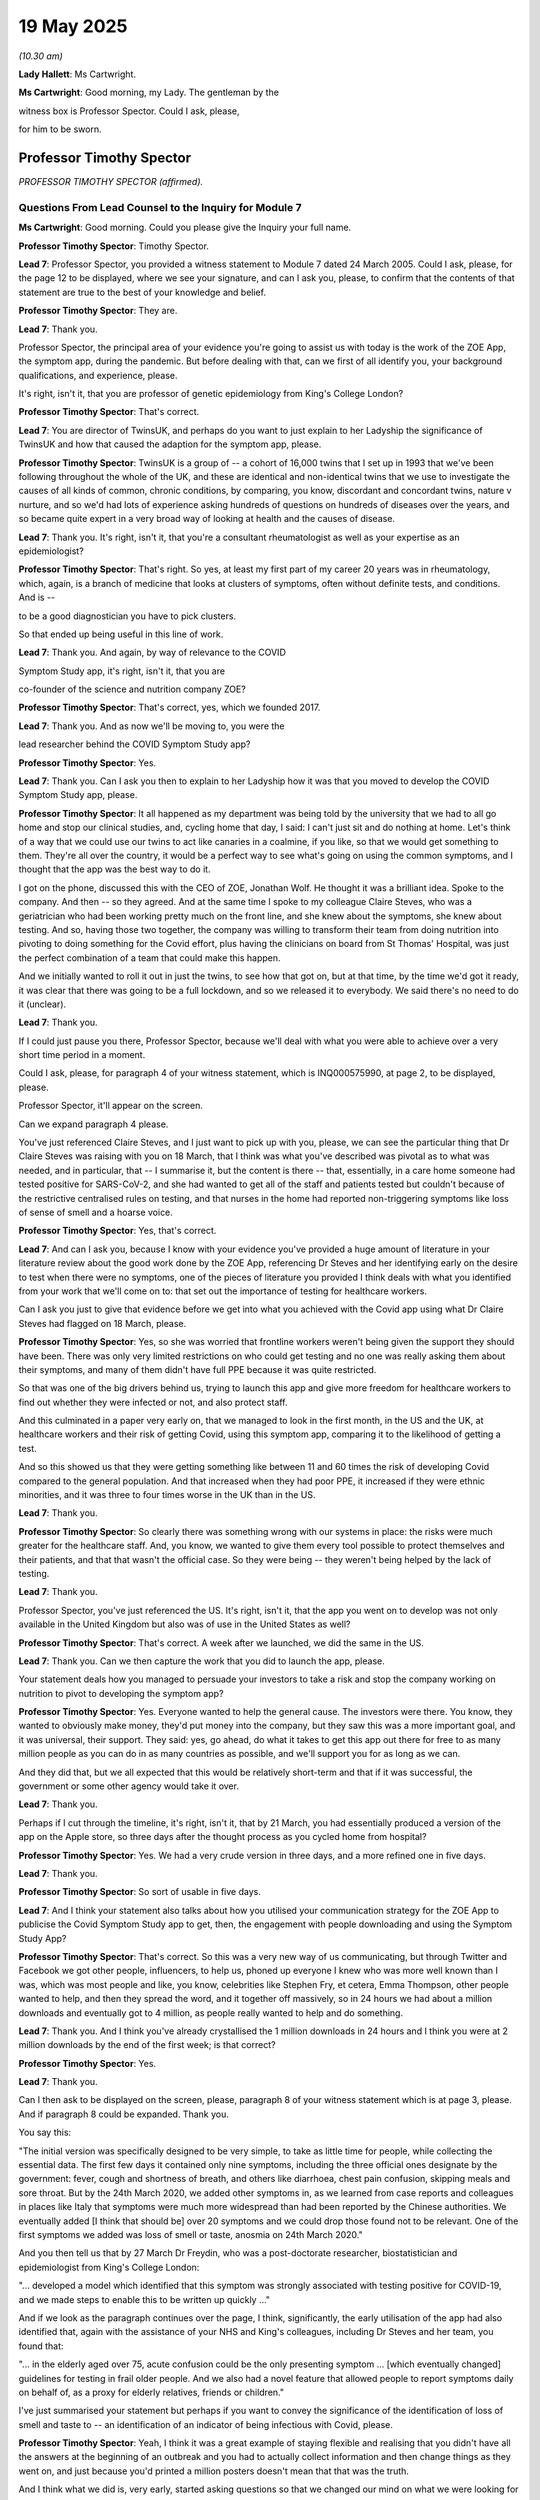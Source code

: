 19 May 2025
===========

*(10.30 am)*

**Lady Hallett**: Ms Cartwright.

**Ms Cartwright**: Good morning, my Lady. The gentleman by the

witness box is Professor Spector. Could I ask, please,

for him to be sworn.

Professor Timothy Spector
-------------------------

*PROFESSOR TIMOTHY SPECTOR (affirmed).*

Questions From Lead Counsel to the Inquiry for Module 7
^^^^^^^^^^^^^^^^^^^^^^^^^^^^^^^^^^^^^^^^^^^^^^^^^^^^^^^

**Ms Cartwright**: Good morning. Could you please give the Inquiry your full name.

**Professor Timothy Spector**: Timothy Spector.

**Lead 7**: Professor Spector, you provided a witness statement to Module 7 dated 24 March 2005. Could I ask, please, for the page 12 to be displayed, where we see your signature, and can I ask you, please, to confirm that the contents of that statement are true to the best of your knowledge and belief.

**Professor Timothy Spector**: They are.

**Lead 7**: Thank you.

Professor Spector, the principal area of your evidence you're going to assist us with today is the work of the ZOE App, the symptom app, during the pandemic. But before dealing with that, can we first of all identify you, your background qualifications, and experience, please.

It's right, isn't it, that you are professor of genetic epidemiology from King's College London?

**Professor Timothy Spector**: That's correct.

**Lead 7**: You are director of TwinsUK, and perhaps do you want to just explain to her Ladyship the significance of TwinsUK and how that caused the adaption for the symptom app, please.

**Professor Timothy Spector**: TwinsUK is a group of -- a cohort of 16,000 twins that I set up in 1993 that we've been following throughout the whole of the UK, and these are identical and non-identical twins that we use to investigate the causes of all kinds of common, chronic conditions, by comparing, you know, discordant and concordant twins, nature v nurture, and so we'd had lots of experience asking hundreds of questions on hundreds of diseases over the years, and so became quite expert in a very broad way of looking at health and the causes of disease.

**Lead 7**: Thank you. It's right, isn't it, that you're a consultant rheumatologist as well as your expertise as an epidemiologist?

**Professor Timothy Spector**: That's right. So yes, at least my first part of my career 20 years was in rheumatology, which, again, is a branch of medicine that looks at clusters of symptoms, often without definite tests, and conditions. And is --

to be a good diagnostician you have to pick clusters.

So that ended up being useful in this line of work.

**Lead 7**: Thank you. And again, by way of relevance to the COVID

Symptom Study app, it's right, isn't it, that you are

co-founder of the science and nutrition company ZOE?

**Professor Timothy Spector**: That's correct, yes, which we founded 2017.

**Lead 7**: Thank you. And as now we'll be moving to, you were the

lead researcher behind the COVID Symptom Study app?

**Professor Timothy Spector**: Yes.

**Lead 7**: Thank you. Can I ask you then to explain to her Ladyship how it was that you moved to develop the COVID Symptom Study app, please.

**Professor Timothy Spector**: It all happened as my department was being told by the university that we had to all go home and stop our clinical studies, and, cycling home that day, I said: I can't just sit and do nothing at home. Let's think of a way that we could use our twins to act like canaries in a coalmine, if you like, so that we would get something to them. They're all over the country, it would be a perfect way to see what's going on using the common symptoms, and I thought that the app was the best way to do it.

I got on the phone, discussed this with the CEO of ZOE, Jonathan Wolf. He thought it was a brilliant idea. Spoke to the company. And then -- so they agreed. And at the same time I spoke to my colleague Claire Steves, who was a geriatrician who had been working pretty much on the front line, and she knew about the symptoms, she knew about testing. And so, having those two together, the company was willing to transform their team from doing nutrition into pivoting to doing something for the Covid effort, plus having the clinicians on board from St Thomas' Hospital, was just the perfect combination of a team that could make this happen.

And we initially wanted to roll it out in just the twins, to see how that got on, but at that time, by the time we'd got it ready, it was clear that there was going to be a full lockdown, and so we released it to everybody. We said there's no need to do it (unclear).

**Lead 7**: Thank you.

If I could just pause you there, Professor Spector, because we'll deal with what you were able to achieve over a very short time period in a moment.

Could I ask, please, for paragraph 4 of your witness statement, which is INQ000575990, at page 2, to be displayed, please.

Professor Spector, it'll appear on the screen.

Can we expand paragraph 4 please.

You've just referenced Claire Steves, and I just want to pick up with you, please, we can see the particular thing that Dr Claire Steves was raising with you on 18 March, that I think was what you've described was pivotal as to what was needed, and in particular, that -- I summarise it, but the content is there -- that, essentially, in a care home someone had tested positive for SARS-CoV-2, and she had wanted to get all of the staff and patients tested but couldn't because of the restrictive centralised rules on testing, and that nurses in the home had reported non-triggering symptoms like loss of sense of smell and a hoarse voice.

**Professor Timothy Spector**: Yes, that's correct.

**Lead 7**: And can I ask you, because I know with your evidence you've provided a huge amount of literature in your literature review about the good work done by the ZOE App, referencing Dr Steves and her identifying early on the desire to test when there were no symptoms, one of the pieces of literature you provided I think deals with what you identified from your work that we'll come on to: that set out the importance of testing for healthcare workers.

Can I ask you just to give that evidence before we get into what you achieved with the Covid app using what Dr Claire Steves had flagged on 18 March, please.

**Professor Timothy Spector**: Yes, so she was worried that frontline workers weren't being given the support they should have been. There was only very limited restrictions on who could get testing and no one was really asking them about their symptoms, and many of them didn't have full PPE because it was quite restricted.

So that was one of the big drivers behind us, trying to launch this app and give more freedom for healthcare workers to find out whether they were infected or not, and also protect staff.

And this culminated in a paper very early on, that we managed to look in the first month, in the US and the UK, at healthcare workers and their risk of getting Covid, using this symptom app, comparing it to the likelihood of getting a test.

And so this showed us that they were getting something like between 11 and 60 times the risk of developing Covid compared to the general population. And that increased when they had poor PPE, it increased if they were ethnic minorities, and it was three to four times worse in the UK than in the US.

**Lead 7**: Thank you.

**Professor Timothy Spector**: So clearly there was something wrong with our systems in place: the risks were much greater for the healthcare staff. And, you know, we wanted to give them every tool possible to protect themselves and their patients, and that that wasn't the official case. So they were being -- they weren't being helped by the lack of testing.

**Lead 7**: Thank you.

Professor Spector, you've just referenced the US. It's right, isn't it, that the app you went on to develop was not only available in the United Kingdom but also was of use in the United States as well?

**Professor Timothy Spector**: That's correct. A week after we launched, we did the same in the US.

**Lead 7**: Thank you. Can we then capture the work that you did to launch the app, please.

Your statement deals how you managed to persuade your investors to take a risk and stop the company working on nutrition to pivot to developing the symptom app?

**Professor Timothy Spector**: Yes. Everyone wanted to help the general cause. The investors were there. You know, they wanted to obviously make money, they'd put money into the company, but they saw this was a more important goal, and it was universal, their support. They said: yes, go ahead, do what it takes to get this app out there for free to as many million people as you can do in as many countries as possible, and we'll support you for as long as we can.

And they did that, but we all expected that this would be relatively short-term and that if it was successful, the government or some other agency would take it over.

**Lead 7**: Thank you.

Perhaps if I cut through the timeline, it's right, isn't it, that by 21 March, you had essentially produced a version of the app on the Apple store, so three days after the thought process as you cycled home from hospital?

**Professor Timothy Spector**: Yes. We had a very crude version in three days, and a more refined one in five days.

**Lead 7**: Thank you.

**Professor Timothy Spector**: So sort of usable in five days.

**Lead 7**: And I think your statement also talks about how you utilised your communication strategy for the ZOE App to publicise the Covid Symptom Study app to get, then, the engagement with people downloading and using the Symptom Study App?

**Professor Timothy Spector**: That's correct. So this was a very new way of us communicating, but through Twitter and Facebook we got other people, influencers, to help us, phoned up everyone I knew who was more well known than I was, which was most people and like, you know, celebrities like Stephen Fry, et cetera, Emma Thompson, other people wanted to help, and then they spread the word, and it together off massively, so in 24 hours we had about a million downloads and eventually got to 4 million, as people really wanted to help and do something.

**Lead 7**: Thank you. And I think you've already crystallised the 1 million downloads in 24 hours and I think you were at 2 million downloads by the end of the first week; is that correct?

**Professor Timothy Spector**: Yes.

**Lead 7**: Thank you.

Can I then ask to be displayed on the screen, please, paragraph 8 of your witness statement which is at page 3, please. And if paragraph 8 could be expanded. Thank you.

You say this:

"The initial version was specifically designed to be very simple, to take as little time for people, while collecting the essential data. The first few days it contained only nine symptoms, including the three official ones designate by the government: fever, cough and shortness of breath, and others like diarrhoea, chest pain confusion, skipping meals and sore throat. But by the 24th March 2020, we added other symptoms in, as we learned from case reports and colleagues in places like Italy that symptoms were much more widespread than had been reported by the Chinese authorities. We eventually added [I think that should be] over 20 symptoms and we could drop those found not to be relevant. One of the first symptoms we added was loss of smell or taste, anosmia on 24th March 2020."

And you then tell us that by 27 March Dr Freydin, who was a post-doctorate researcher, biostatistician and epidemiologist from King's College London:

"... developed a model which identified that this symptom was strongly associated with testing positive for COVID-19, and we made steps to enable this to be written up quickly ..."

And if we look as the paragraph continues over the page, I think, significantly, the early utilisation of the app had also identified that, again with the assistance of your NHS and King's colleagues, including Dr Steves and her team, you found that:

"... in the elderly aged over 75, acute confusion could be the only presenting symptom ... [which eventually changed] guidelines for testing in frail older people. And we also had a novel feature that allowed people to report symptoms daily on behalf of, as a proxy for elderly relatives, friends or children."

I've just summarised your statement but perhaps if you want to convey the significance of the identification of loss of smell and taste to -- an identification of an indicator of being infectious with Covid, please.

**Professor Timothy Spector**: Yeah, I think it was a great example of staying flexible and realising that you didn't have all the answers at the beginning of an outbreak and you had to actually collect information and then change things as they went on, and just because you'd printed a million posters doesn't mean that that was the truth.

And I think what we did is, very early, started asking questions so that we changed our mind on what we were looking for and what the best symptoms were to actually precisely identify someone who had an infection. And yes, in the end there were 20 symptoms we were asking. It turned out, through subsequent analysis that we did very quickly, that there were 16% of the population -- this is based on, you know, millions of readings -- 16% of the population only had loss of smell or taste and they didn't have the other classical symptoms of fever or cough or shortness of breath. So that 16% would have been completely missed.

Also, the -- that symptom lasted much longer. So you might have had fever just for a few hours and it would have been not noticed or picked up, whereas the other one was much better.

And when we compared all our data in one of these other papers with US data and from all around the world, it turned out that that, if you had that particular symptom, you had 11 times the risk of having a positive Covid test compared to the classic symptoms of only about three to fourfold.

**Lead 7**: Thank you.

**Professor Timothy Spector**: So it was just a real game changer in terms of finding something new that was far better than any sort of novel blood test.

**Lead 7**: Thank you. Now can I ask you, then, the paragraph I just read referenced the ability for proxies to be used on the app, and can you assist as to what the significance or the benefit was, was it permitting essentially proxy entering of symptoms to inform usability of the app, please?

**Professor Timothy Spector**: When we first launched the app there were a lot of criticisms saying that no one above 60 would be able to use it, which I think people would find quite hard to believe nowadays. But that --

**Lady Hallett**: What a cheek!

**Professor Timothy Spector**: Exactly. I'm also over 60! But the press were saying, and, you know, the government said there's no point in launching an app because only young people would be able to use it, this was the thinking back in 2020, interestingly. So we first showed that while we had many people in their eighties using the app, but we did that for some people with poor eyesight or other problems or very sick, they couldn't do that, people in care homes, for example. So we developed a proxy system which I don't think anyone has ever -- or I've not seen it before -- that allowed someone on behalf of friends or family to report for them every day and also their children.

So people would be reporting for their children and maybe their elderly relative in a care home that they were looking after, and this was a really innovative, useful way of reporting so we'd been able to capture a much broader section of the community.

And it would have been -- if we'd been able to do that more widely and if we'd had more support, we could have got that into more -- into lower socioeconomic groups, as well.

**Ms Cartwright**: Thank you. I'm going to come on to deal with the 'What-ifs' in a moment, but I'm also going to come on to deal with the efforts you made, then, having identified the significant finding as to communicating that to the government to inform a change in the policy or identification of symptoms.

Before doing that, can I ask you, we know that it was on 18 May 2020 that the government added anosmia as an officially recognised symptom, but can I ask you, do you believe that the delay, until 18 May, could have weakened public trust as people who experienced anosmia were told they did not meet the criteria for testing or isolation despite the emerging media and international reports?

**Professor Timothy Spector**: Yes, I think it was a major -- obviously during the pandemic there were many episodes that caused loss of trust but I think this was one of the major ones. People could see for themselves -- all the GPs I spoke to said, "This is ridiculous, I'm seeing all these patients with loss of smell and taste and yet the government isn't changing its guidelines and not allowing us to test", and so generally, we were picking up on this feeling of a lack of trust. That grew and then people followed our podcasts rather than listening to the government ones, who consistently denied there was any effect, when other countries several weeks ahead had actually changed their policies.

So it seemed to be a stubborn response of the government that basically failed to look at UK data, because it came from a predominantly symptom app rather than their own testing.

**Lead 7**: Can I also, building on that question, please, ask, do you believe the delay in updating the symptom list contributed to preventable admission, particularly among individuals with mild symptoms, who believed they were not infectious?

**Professor Timothy Spector**: Undoubtedly it did, yes. Many people had mild loss of taste; I mean I myself did. Didn't realise what it was at the time. And I think there were probably hundreds of thousands of people in that situation. Some of them had other symptoms but some didn't. So definitely caused unnecessary excess cases, which led to excess Long Covid cases, which led to some hospitalisations, and people infecting their own relatives, which, you know, ended up being tragic, when other countries had acted and the data was there.

**Lead 7**: Thank you. I'm going to crystallise with the communication from the ZOE App about this view about the symptoms, and then build on what efforts you made.

Could we please have displayed INQ000562712, please.

That's INQ000562712.

Professor Spector, this is obviously taken from the Covid-19 Symptom Tracker. If we could move on a page, please, it gives some idea around the messaging that went with the app.

If we could move forward two more pages, please. Thank you, just pausing there.

If we could highlight, please, the research update from 1 April 2020.

So essentially, Professor Spector, you were confident to put on the website for the tracker that the analysis did exactly what you've told us about:

"... suggests losing your sense of taste and smell may be the best way to tell whether you have COVID-19. Our researchers share their latest update direct from King's College London."

And it may seem obvious but why was it clear for you to make your view clear about that on 1 April?

**Professor Timothy Spector**: Well, as an epidemiologist, we're used to seeing multiple results of studies, but when you see something that's so clear-cut as this, that gave 11 or 12-fold increased risk of having a positive Covid-19 test, it leapt out at you that this is something the public should know immediately.

There was no doubt that this was not -- this was a spurious result. You know, this was absolutely something that people should know instantly. They shouldn't be waiting for the slow academic route of journals, etc -- even though it was super fast at the time -- and that's why we wanted to warn the people that had been helping us with the app, collecting the data, and this was the -- why the app was such a success: because it was a two-way process, that people shared their data with us, they trusted us with it, but they also trusted us to tell them when they could take action based on that information.

So it was really part of our whole ethos in doing this: that we didn't wait for official approval; we didn't wait for The Lancet to fully publish the paper. We told people, through every mechanism we could, through the app, through YouTube, whatever, what was going on. Similarly to, you know, whether the area they lived in was dangerous or not.

But this was a classic case, and hopefully the people using the app took action. Those people were possibly spared from infecting others.

**Lead 7**: Thank you.

Now, you detailed within your witness statement that you were making weekly requests to the government to change the limited definition of infection and to make the loss of sense of taste or smell official policy. But can you, in your own words to her Ladyship, detail the attempts you made to work with the government in respect of the app but also to change the symptoms, please.

**Professor Timothy Spector**: Well, it started, really, with the symptoms. So, yeah, on a weekly basis we were telling them what was going on. So as soon as we had the data, we'd say: this is what it's showing, you really need to change the guidance. At the moment you can't get a test, you can't stay off work, you can't, you know, use that as an excuse because it's not official. Please change these conditions.

And I was emailing Chris Whitty and Patrick Vallance at the time. They said: it's not our domain, we'll pass this on to the deputy CMO, Jonathan Van-Tam.

And I emailed him a few times, didn't get any reply, and nothing happened.

There was a press briefing several times, because the -- because of our continued messaging, some of the press were asking the government to do something about it, and each time they said -- well, as far as I could -- as I found out, that there was insufficient data to change those criteria, although we'd shown them the data that was subsequently published in The Lancet.

**Lead 7**: Thank you.

**Professor Timothy Spector**: And generally, yeah, we wanted the government to get more engaged with the app. It wasn't our idea to run it as an independent organisation forever. We just thought: this such a great idea, we've shown it works, please take it on and use it, and give it to everybody.

But there was just no interest in that at all, and we were actually lucky to survive because, you know, there were attempts to shut us down.

**Lead 7**: Thank you. And on that --

**Lady Hallett**: Sorry, what do you mean by "attempts to shut us down"? Lack of support arguably could be an attempt, but how else did they try to shut you down?

**Professor Timothy Spector**: Through -- they contacted the dean of my university --

**Lady Hallett**: "They"?

**Professor Timothy Spector**: As I understand it, it was all the NHS --

**Lady Hallett**: Is this all hearsay or do we have any evidence?

**Professor Timothy Spector**: Well, a lot of this is done through phone calls so I don't have any hard evidence or letters. So the principal of my university would phone me up and say, "Listen, you know, people are unhappy about this app because it's interfering with the government app" -- this was mainly from NHSX -- "I've told them that, you know, I think it's good but, you know, they're insistent."

I also had pressure from the funding bodies, like the Wellcome Trust, to -- that I shouldn't be doing this, I shouldn't be using their name on my app, because this was against government policy.

So there was quite a lot of pressure that if I hadn't had the support of a private company, I would have -- it would have folded very quickly. So that's what I mean. There was a lot of behind-the-scenes pressure, that wasn't public in those first few weeks particularly.

The main reason being stated was that it would -- if we distract everyone from the forthcoming NHS app which was going to solve all our problems.

**Ms Cartwright**: Thank you.

**Lady Hallett**: They had different functions?

**Professor Timothy Spector**: Yes, but they said it was a contact and tracing app, not a symptom app, but they thought it was close enough that the public would get confused and they wouldn't download the NHS app. That was -- so the only reason -- so the reason I managed to come to a compromise, and there is an email about this, is that I agreed that in the event of the NHS app being launched, I would support it and tell everyone else to download it and use it.

That was the basis of which a sort of d'étente was reached.

**Lady Hallett**: The government app, you say, is contact and trace. Were you aware of what other steps the government were taking to collect symptoms, up-to-date data on symptoms, as you were doing, to the ZOE App?

**Professor Timothy Spector**: I was not aware of any that they were doing. Their surveys seemed to be purely based on hospital records or blood collections. And --

**Lady Hallett**: Well, a blood collection -- (overspeaking) -- symptom.

**Professor Timothy Spector**: They were only collecting the classical symptoms, and even on their initial survey, so they had the -- their official survey they started just by asking the initial just three symptoms. Only later did they start adding more.

**Lady Hallett**: I'm sorry to interrupt.

**Ms Cartwright**: No, no, not at all, my Lady.

Can we please display page 8 of your statement, please, it's paragraph 16 but it starts the page before, so it's page 8 I'd like to be displayed, and picking up on the theme that her Ladyship has explored with you.

That's INQ000575990, please, at page 8. Thank you.

You have detailed in your statement:

"The initial response of the UK Government (NHSX) was not supportive. It was to initially try and see if they could stop us doing the app because they were worried that it would interfere with the COVID-19 app developed by NHSX which was in the trial phase, and we were told it would be released within three weeks to everyone in the [United Kingdom]. The rationale was that the public would be confused and therefore our app would likely damage the major official effort."

Can I ask you, to your knowledge, was any evidence provided to support the claim that public confusion would arise from multiple apps or was this simply an assertion?

**Professor Timothy Spector**: Simply an assertion.

**Lead 7**: To your knowledge did the government undertake any risk-benefit assessment comparing the value of your app's realtime symptom data with the potential for public confusion?

**Professor Timothy Spector**: I'm not aware of any.

**Lead 7**: You have detailed that you were told the NHS app would be ready for release within three weeks. Do you have any views as to whether that was a realistic timeline or was it being used as a way to justify delaying your app's progression? Are you able to help at all on that?

**Professor Timothy Spector**: At the time, I took it at face value. But clearly in retrospect, it was a fantasy.

**Lead 7**: And again --

**Professor Timothy Spector**: But we had produced one in five days, so I knew it was possible. But, yeah, every time you spoke to them, the timeline changed. So you realised it was not really a realistic ...

**Lead 7**: Thank you. And then again, just on the same page at page 8, you've also detailed that pressure was put on your university and funding bodies to make you stop promoting the app, although you confirm that you've no written evidence of that.

Can I ask you, what impact did that pressure have on you or the app in practice, please?

**Professor Timothy Spector**: It made me more determined to carry on. It had the opposite effect.

**Lead 7**: Now, we've heard last week about the development of the app, so we know at this time the NHS did not yet have a functioning alternative app. If you had complied with the request, would you agree that fewer people might have been prompted to report symptoms?

**Professor Timothy Spector**: So if we'd stopped the app?

**Lead 7**: Yes.

**Professor Timothy Spector**: Well, yes, we wouldn't have had any of this data on symptoms and that's not just in the UK; that's in the world. So a lot of the symptomology of what was going on wouldn't have been available, and it would have been a disaster.

**Lead 7**: Thank you. That can be removed from the screen, please.

Now, you had engagement, though, from the Welsh and Scottish Government endorsing the app. Could you tell her Ladyship about that, please.

**Professor Timothy Spector**: Yes. We were contacted by, I think it was either the Chief Scientific Officers or the Chief Medical Officers of both Scotland and Wales to help them with some geolocalisation of hotspots initially. So they wanted to see where the problems were in their regions, so they could warn the hospitals and reallocate resources. That was the initial enquiry in both of those places where they had very little information on the ground about what was going on.

So they were initially interested in the spatial idea of what was going on, and thought that it had great potential for them to work out what was happening much faster than any official surveys which would normally follow 10 to 14 days later, in terms of what was happening, or relying on hospital admissions, which, again, would be two to three weeks after the initial infections. So we would then be able to predict where hospitals were going to get the biggest burden.

So that was their main reason to contact us.

And so they eventually did start promoting the app, and on social media to some extent in both those places, although not as much as we would have liked.

**Lead 7**: Thank you. And I think you -- in particular from Wales, you identify in your witness statement that you'd been able to identify a hotspot in South Wales using the app?

**Professor Timothy Spector**: Yes. So there was a couple of hotspots in Wales that we worked with them quite closely to -- because they wanted to see how that happened, and worked out the timings of those. And they reported subsequently they found those very useful for their preparation of which hospitals needed to have extra staff in them. So we -- in a way, we could predate when the hospitals were going to see a surge in demand by about two weeks.

**Lead 7**: Thank you. Now you've told us in the witness statement about the engagement with the Scottish Government and the Welsh Government in encouraging the app, but it's right, isn't it, that ultimately, then, the Welsh Government stopped using the ZOE App.

Can you assist as to what you were informed as to why the Welsh Government stopped using the ZOE App? And I think as part of the preparation materials you've also been provided with what has been said by Jo-Anne Daniels about the reasoning. But from your perspective, what did you understand to be the reason why they stop using your app in Wales?

**Professor Timothy Spector**: At the time I wasn't following it very closely. So I wasn't really aware that they had changed their view on it at all. I was too occupied in, really, the rest of it. So I don't have any great insights into that.

**Lead 7**: Thank you.

Now can we please display your paragraph 18, which is INQ000575990 at page 9. Thank you.

So at paragraph 18 you detail:

"We were clearly disappointed that the UK Government NHS England were not interested in taking on our app. We'd only anticipated running it for a couple of weeks and then handing it over, showing how successful it was. We believed it could have been rolled out to the majority of the UK population (as an estimate over 40 million people) helped by the fact that we had the facility for people to used to proxy reporting for the young and elderly. This would have given us amazing coverage of the whole of the [United Kingdom] and even in the early days using our subset of population being tested we got a very accurate representation of the pandemic. We were also able to spot trends before the other systems that eventually came into place such as the Department of Health ONS surveys and the episodic Oxford Imperial blood surveys which were generally a week or two behind the ZOE forecasts and at roughly 100 times the cost (ONS costs £390 million). At ZOE we decided to continue with the support of the company and its generous investors for another four months although this used up large resources from the small company. But we felt we were doing an amazing service, and we managed to launch in Sweden and the US although uptake was not as great in those countries for a number of complex local reasons."

Can I ask you now, under the heading of "what if", what if there had been funding and encouragement for the 40 million potential take-up of the symptom app? Can you give it your views about what could have been possible in those early days, please?

**Professor Timothy Spector**: Well, it meant we would have had a complete nationwide screening service. We would have been able to work out in real time what was happening with the pandemic, rather than relying on a combination of modelling and blood tests, which turned out to be not very accurate. And crucially, the 20 billion-odd spent on testing could have been saved or used for other areas of healthcare. Because it turns out that if you combined small amounts of testing with comprehensive symptomatic testing of the whole population, you end up with a pretty comprehensive way of working out what's going on, and it's much more cost effective.

So -- and it would have reached many other areas of the population that weren't able to get their testing done, as we've been hearing, so weren't near one of these Lighthouse schemes or -- because it would have been able to go into every community. And the idea is we would have been able to go into some of these smaller communities using these proxies, we'd have had the money to translate it into other languages, we'd have been able to get much more out -- you know, we just showed what you could do with very limited resources, but if just ten times more resource had been put into it, it could have had a multiplicative effect.

**Lady Hallett**: Can I just ask, I'm not quite following. How could it have saved the 20 billion-plus on testing? Because you would have used -- so if I'm a user of your app, find out that loss of smell could be a symptom, and then I thought the idea was that I would then go and get tested, so know that I was Covid positive. So how would you save the money on the testing programme as a whole?

**Professor Timothy Spector**: Well, we'd have had -- the idea is you set up an algorithm. What we did initially, when only a subset of people were getting tested, we gave a prediction saying it: well, look, with your symptoms, you're 95% certain to have Covid, 'Stay at Home', don't --

**Lady Hallett**: So the effect of the test. You're basically advising me that I'm likely to be positive, so stay at home?

**Professor Timothy Spector**: Correct. And now we know that the testing wasn't 100 per cent certain way anyway, only about 70%, it would have served that same purpose.

**Lady Hallett**: Right.

**Professor Timothy Spector**: In retrospective, it looks like a good algorithm based on symptoms was about as accurate as these tests were for the overall population. And again, at a fraction of the cost.

And also you are saving two or three days. So that's quite crucial in this whole idea of an infectious pandemic, because in that time, you've got three days of spread to other people using this system of going, waiting for your test, getting the result back 24 hours later. All this time you're potentially infecting other people. Whereas an instant app that gives you a prediction would allow you to stay at home, isolate much earlier.

**Ms Cartwright**: Thank you.

Now you've already touched upon with her Ladyship the discussion that was you could continue with developing your app on the condition that once the NHS app was launched, that you would then cease what you were doing and support their endeavours. But to your knowledge, was any consideration given by the UK Government to the potential benefits of the ZOE and NHSX apps operating in parallel, particularly in capturing data from different segments of the population, or from those who may have had lower trust in government platforms?

**Professor Timothy Spector**: We did suggest it, but it was never taken up. And no one ever came back and asked us for any feasibility.

**Lead 7**: Thank you.

**Lady Hallett**: To whom did you suggest it?

**Professor Timothy Spector**: NHSX, several times in calls we had, and as we were getting progress reports of their pilot studies, we were saying, well, we can do this in parallel. But then it petered out and they didn't talk to us after those initial pilots.

**Ms Cartwright**: Can I ask you, did the data collected through your app reveal any early patterns of disparity and symptoms, testing access, or outcomes among ethnic minority populations and if so, how were those insights communicated to public health authorities?

**Professor Timothy Spector**: Yes. Well, I have referred to this as one of the first days we did, of healthcare workers. So it was clear that we saw in that data, which was based on about 2.5 million population and about 50,000 healthcare workers, that there were big differences between groups, and there were four to fivefold increased risks in ethnic minority healthcare workers compared to non-Hispanic white healthcare workers.

And we published these results in press releases and preprints, and in journals like The Lancet, so they were very public.

**Lead 7**: Thank you. Can I also ask, please, to what extent was your app successful in reaching diverse communities including those from ethnic minority backgrounds or those typically underrepresented in health data collection?

**Professor Timothy Spector**: Not as effective as we would have liked. So we were underrepresented in those groups, and that was seen in our data. So we had a greater proportion of white middle-class population than you would expect in a true survey, but we did have all -- all groups were represented, it just wasn't in the right amount. So it was generalisable but not representative.

**Lead 7**: Thank you.

Could we please go to your paragraph 20 in your statement, INQ000575990, which is at page 10, please. It's just building on what we've touched upon relating to the 'what if' scenarios, please.

If we can go down, please, to paragraph 21, please. Thank you. You detail -- you state:

"A big reason our app was not trusted enough was the problem of missing asymptomatic cases."

And you continue that:

"It became clear that asymptomatic individuals had lower viral loads and so were less infectious, whereas missing new symptoms like loss of smell and telling them they were uninfected was likely a worse mistake in public health terms as they had high viral loads and were highly infectious."

Could you provide any details, please, of the liaison or discussions you had with either representatives of the Welsh Government or Scottish Government or Public Health Wales or Public Health Scotland when they were engaging with your app, please, in respect of the role of asymptomatic transmission or testing, please?

**Professor Timothy Spector**: To my knowledge, that wasn't discussed with them. They didn't raise those questions.

**Lead 7**: Thank you. And are you able to give any explanation why the Welsh Government so proactively initially embraced your app, and its potential contribution, in a way, to the United Kingdom's government response?

**Professor Timothy Spector**: So the question is why did the Welsh and Scottish respond and not England?

**Lead 7**: Yes, so, proactively. And do you see any correlation between take-up by Scotland and Wales as to having any impact or contribution to the UK Government's response to your app?

**Professor Timothy Spector**: No, I assumed that the -- NHS England and the UK would do the same as Wales and Scotland, so I was surprised when nothing happened and they didn't reply.

**Lead 7**: Thank you.

**Lady Hallett**: I'm assuming that Northern Ireland didn't respond or engage with you, from what you're saying?

**Professor Timothy Spector**: No, we didn't have any communication with Northern Ireland, and it turned out that of the separate countries, it was the one that we had the least amount of data on, so we weren't very good at reporting there. And so not having someone who was engaging with us, it was very difficult to promote it there.

**Ms Cartwright**: Thank you.

Now, given that you've already told us about, and in the statement, as well, that you were able to identify outbreaks in south Wales ahead of official statistics, do you believe similar early warnings could have been generated United Kingdom-wide, had the governments of each of the devolved nations and the United Kingdom government collaborated with you more fully?

**Professor Timothy Spector**: Yes, I do.

**Lead 7**: And are you able to assist us with how many days or weeks of early warning might have been provided in respect of what might have been happening in regions, please?

**Professor Timothy Spector**: Well, I had my earlier answer about how our app was giving data before some of these surveys. So it just -- it depends on the timeline we're talking about. Once the ONS survey got up and running, that was able to deliver these two-weekly reports that, depending on when they came in, would say what was happening overall in the country. But we were always ahead by at least a week, ten days, of any other data sources, so I think for planning and hospitals, and closing down epicentres, it would have been very useful for the vast majority of the country.

**Lead 7**: Thank you.

Can we please display your paragraph 22, which is INQ000575990 at page 11. Let that be expanded, please.

You say this:

"The impact on health and finances of not using our app nationally is hard to quantify with any precision, but the insistence to continue to rely solely on testing and 2-3 symptoms for several months undoubtedly led to hundreds of thousands of excess infections, thousands of [extra long COVID-19] cases and could have saved at least £10 billion if used properly in conjunction with testing. As an example, we estimated with data from 3.2 million people that nearly 16% of cases presented solely with loss of smell and this symptom was by far the most predictive of COVID-19 infection, it also lasted much longer than fever so more predictive of COVID-19 infection, it also lasted much longer than fever so more likely to be noticed. At the time the government claimed the real figure was less than 2 percent. So, since we first alerted our users with anosmia to self isolate on 1st April to the 18th [May] when the UK government finally agreed to add anosmia as a criteria for testing and isolation, over 6 weeks of government delay had occurred. In this time many extra COVID-19 cases could have been diagnosed early and a large proportion prevented from infecting others by staying home. Instead of wasting £22 billion on a test and trace system which never worked properly, an integrated national app with symptom reporting and selected test sampling would have been done for a fraction of the cost."

Professor Spector, is there anything you wish to expand upon in those clear views expressed in your statement?

**Professor Timothy Spector**: No, I don't think so. I didn't do a full financial assessment, so this is my back-of-an-envelope calculation of what it would be, but it just shows the magnitude of both the cases and the potential cost savings could have been reached.

**Lady Hallett**: I was thinking about how, if I want to get 10% discount, I have to provide my details. Was your database not an extraordinarily useful source of -- not information, but a contactable source for the government in launching their app? So you've got one, two, and then 4 million users, and you can put a message out there "Go and use the NHS App". Was that not a hugely valuable database source for the government?

**Professor Timothy Spector**: Potentially for the government, yes, it would have been.

**Lady Hallett**: "We can contact 2-4 million. They may not all be in the UK, obviously, but we can certainly contact" --

**Professor Timothy Spector**: Most of them were in the UK. So, yes, it would have been an easy way to launch it very fast, rather than doing their own pilot.

**Lady Hallett**: So you've got the two advantages: one, of course, the really important symptom tracker, but then also, if you believe in the contact tracing app, the ability to contact all those people and tell them to use it?

**Professor Timothy Spector**: Who you knew were good users, who had already been sort of indoctrinated into the way of doing it on a daily basis. Absolutely, yes, it would have been.

**Ms Cartwright**: Professor Spector, can we now look at the initial -- sorry, when the government did announce the change in symptoms, please, on 18 May.

It's at INQ000237496.

So this was the oral statement to Parliament on 18 May. Thank you.

So just to orientate ourselves, thank you. If we can move forward to page 3 please. Thank you. We can expand, please.

"Throughout this pandemic, we've said that if you develop a new continuous cough or a fever then you should immediately self-isolate.

"From today we are including anosmia, which means that if you've lost your sense of smell or are experiencing a change in your normal sense of smell or taste, that can be a symptom of coronavirus, even where the other symptoms are not present."

Pausing there, have you any views on that messaging, particularly in the context of the 16% probability that you had identified from your studies?

**Professor Timothy Spector**: It seems to be slightly trivialising it, just adding it as an add-on, but this is, you know, a small extra thing they're doing. It also doesn't -- loss of sense of smell or taste should be more prominent there. So, many people might read that and miss that part of it. And it's very hard to separate smell and taste in the population. The two really go hand in hand, and that really should have been highlighted much more than it was.

**Lead 7**: Thank you.

**Professor Timothy Spector**: As well as its importance and, you know, stating that statistic which was, you know, based on several million people's data from across the world, so it would have put it in context much more.

**Lead 7**: Thank you. And I want to ask for clarification of any views also, the next sentence, please:

"So from today, if you develop a continuous cough or fever or anosmia you should immediately self-isolate for at least 7 days in line with the guidelines."

Just pausing there, obviously the advice about self-isolation, anosmia is only the loss of smell, is that correct? There's a separate medical term for loss of taste, ageusia.

**Professor Timothy Spector**: Ageusia, yes.

**Lead 7**: And so from a clarity of messaging linked to symptoms, do you have any views about this?

**Professor Timothy Spector**: Yes, it falls short of being clear. And they should I think have probably used the popular terms for it anyway, rather than trying to medicalise it.

**Lead 7**: Thank you.

**Professor Timothy Spector**: I think in that -- in retrospect, that was a mistake.

**Lead 7**: Can we then look at the publication of the statement by the United Kingdom Chief Medical Officers, please? It's INQ000237497.

Over the page, please.

It may be you have answered these questions already but we can see this was then the publication supported by each of the Chief Medical Officers of England, Wales, Scotland, and Northern Ireland. Again we see:

"From today, all individuals should self-isolate if they develop a new continuous cough or fever or anosmia.

"Anosmia is the loss of or a change in your normal sense of smell. It can also affect your sense of taste as the two are closely linked."

Is there any view you have around this messaging in the context of what your study had identified about clarity of communication?

**Professor Timothy Spector**: It's better than the last one, but it's still not perfect, because the two go together. Some people just -- everything just tasted strange. You know, garlic tasted of asparagus, or weird sensations like this. You know, drinking a beer just tasted very strange, and they didn't notice differences in smell. So I think -- yeah, it should have just been "A loss in your normal sense of smell or taste", and left it at that.

**Lead 7**: Thank you.

Professor Spector, finally for my purposes, can we turn to your recommendations as detailed within your witness statement, please.

It's your paragraph 23 at page 11 of your statement, INQ000575990.

You detail that you believe:

"... the ZOE App has shown that a strategy that includes a national symptom-based app is essential as an early response tool allowing the government and the population to know what is going on and assess their personal risks. This should be done at the same time as labs are looking for good rapid diagnostic tests they can subsequently roll out if needed. But future accurate tests cannot be relied on, we used a test with only 70% sensitivity for Covid, and must consider this may not be easy or rapid for the next pandemic pathogen. The government should change its mindset and encourage small companies and universities to develop tools rather than trying to shut them down, or see them as lesser value. Once developed, they can be badged as official UK health tools. Government and Department of Health responses will always be slower than industry, and this hard lesson needs to be learned."

Professor Spector, is there anything you want to say to expand upon that, particularly what you say about the need for the government to change its mindset?

**Professor Timothy Spector**: Yeah, I mean this is an example of government, Department of Health, mindsets that -- they don't like to change their opinions easily, and they're not flexible. They came to a conclusion that these are the symptoms, they had a small group of people making these decisions, they said the public could only take a certain amount of information, otherwise, you know, they'll get confused, therefore we mustn't confuse the public even if the science changes quite considerably.

And this is a really bad mistake, because it makes the public totally lose trust with a government and we see this time and again. I'm seeing it in the nutrition field all the time. They won't change some rule, and the same committee, the same group of people is there making those decisions. They never get new people in that, you know, don't have a vested interest in keeping those things going.

So this is just an example of how many things work, unfortunately, in this country. And how we've ended up with, you know, what was the best public health system in the world to perhaps, you know, one of the poorest, in the developing countries.

We're not protected by our public health department anymore. And it's interesting, I'd never had one communication from Public Health England in all this time. And even now, have not had any -- anyone coming to say, "Oh, what lessons could we learn from your app? That you interacted with these millions of people who gave you all their data, and people are still logging today. How did you do it? How can we do this for the future?"

So I think it's frightening that that hasn't happened, and that we don't have an app ready to go for the next pandemic where we may not know what the virus is. We may not know if -- it might be a fungus, it might be a nerve agent. We don't know. But if we have this technology ready to go, if a company of, you know, 20 engineers put this out in four or five days, what should a huge country like the United Kingdom be able to do? They should be able to get something out in a matter of hours if it's all set up and teed up to do this. And so that's really my main plea, here, is let's not repeat mistakes, let's not assume that symptoms are trivialised. If we trivialised diseases based on symptoms, we would dismiss the whole of mental health as not being diagnoseable.

We don't do that. We trust in symptom clusters. Let's do this because it's completely doable. So I would like that to be -- I would like to be protected against the next pandemic by this being rolled out and we learn our lessons.

**Lead 7**: Thank you.

Professor Spector, I do have some additional questions just to see if you have any views, again to inform recommendations.

Can I ask, please, what lessons should be drawn from the ZOE App about the importance of participatory community driven data collection in improving equity in pandemic response?

**Professor Timothy Spector**: I think it's a perfect example of not forcing people to come for testing, but allowing them -- it to go to their homes, and everyone -- most people have access to the Internet, so it does allow equity, and if the funding is there to translate it into other languages, then it can go broadly, and if we use this proxy system it would also allow community leaders to go and disseminate it into those poorer parts of society. So I think it fits perfectly into that remit.

**Lead 7**: Thank you. From your experience or expertise, how can digital health technologies be better designed to build trust with ethnic minority users, reduce digital exclusion and support culturally appropriate communication strategies?

**Professor Timothy Spector**: I've partly answered that, but I think allowing AI to change the language, which could be done very simply now, and I think what we showed in this is that by providing data back to people, that enables this trust, this two-way system. And this is something the government still hasn't learnt. So most surveys done by government do not give any of the information back. Much too worried about data breaches than they are about health of the nation. And I think this is at the heart of a lot of these problems, were why governments have not embraced systems like we were able to do at ZOE, is because of this fear/aversion of letting someone see data they shouldn't see at the cost of people's lives. And I think this runs very deep in our system.

But we showed, if you give people back data, they respond and give you their personal data. And it really does work. And, you know, it's why it was so popular. And it also provided -- we haven't talked about a psychological help for many people, as well. So people still stop me in the street and say, "Thank you, you know, you got me through the pandemic with the app. I felt there was someone I could talk to."

And I felt this is something that may not get mentioned much in this Inquiry, but I think the psychological elements of how we can support a population. This is a great way of doing it.

**Lead 7**: Thank you. And that may feed into this next question, and I've only got two questions now, Professor Spector.

In light of the lessons from the ZOE App, how can future public health campaigns ensure that messaging about health risks/testing is culturally appropriate and tailored to diverse ethnic communities, particularly those that were historically hesitant to engage with government-led initiatives?

**Professor Timothy Spector**: I think I've probably answered that, maybe in the previous answer.

**Lead 7**: Thank you.

Then finally, please, do you have any views as to centralised control over testing and data systems over opportunities to work with community-informed independent tools like the ZOE App and demographic inclusivity or representation?

**Professor Timothy Spector**: Yes, well, I think centralising in this scenario, we've seen the difference between what a small start-up company could do and what a huge centralised system like NHSX was able to do. One was a success, one was a failure.

**Ms Cartwright**: My Lady, those are my questions. There are Rule 10 requests from FEMHO and Covid Bereaved Families for Justice.

**Lady Hallett**: I was just checking, I wasn't sure whether you hadn't asked Mr Thomas's questions.

**Ms Cartwright**: Oh, I think I have.

**Lady Hallett**: I think you've asked them almost word for word, hasn't she, Mr Thomas?

**Professor Thomas**: More or less. Can I just piggyback on just one?

**Lady Hallett**: Yes, of course.

**Ms Cartwright**: Can I just apologise to my learned friend.

Questions From Professor Thomas KC
^^^^^^^^^^^^^^^^^^^^^^^^^^^^^^^^^^

**Professor Thomas**: Not at all.

Good morning, Professor.

**Lady Hallett**: This is Mr Thomas.

**Professor Thomas**: My name is Leslie Thomas. I'm representing FEMHO, the Federation of Ethnic Minority Healthcare Organisations.

Ms Cartwright King's Counsel has touched upon the questions that I did want to ask you. Can I just ask one question that flows on from that.

Just so you're aware of the context, those who I represent are, you know, very concerned and wish to examine the extent to which government preference for centralised control may have restricted the integration of independent community-driven tools such as the ZOE App, and want to know and explore whether there are alternatives for a more inclusive approach going forward, and being forward-looking.

So that's the context. Okay?

So I suppose the question is this: were there -- actually concerns around demographic inclusivity or representation, in relation to the existing government systems, part -- part of your rationale for proposing closer collaboration with the state? Was that the rationale behind it?

**Professor Timothy Spector**: I don't think so. I mean, our rationale was that we couldn't fund this ourselves for much longer, that we wanted it to get beyond just a few million people to the vast majority of the country, to all, you know, socioeconomic groups. It wasn't specifically targeting, "Well, we're not hitting these people", we just wanted it as widely as possible.

We appreciated that our survey, you know, could have been better had it included more ethnic minorities and people in lower socioeconomic groups. But it wasn't the main rationale for trying to get the government to expand it. We did have some discussions with the London boroughs, interestingly, at one point, the south -- nine boroughs, I think it was, that had a lot of ethnic minority groups in them, to see if we could get the app rolled out to those with translations, et cetera.

We talked about it, they were very keen on it. There was ultimately no funding for it. But we were aware of it at that stage. But that was after the Government had said, "No, we're not interested in working with you."

**Professor Thomas KC**: All right. Final question, then, is this: looking forward, because we've been told that there will be another pandemic at some point, what would be your advice to ensure that there is greater inclusivity, you know, in this sphere? What would the advice be that you would give?

**Professor Timothy Spector**: I'd be doing pilots of these sort of apps in different groups now. I would be working with community leaders to say, "Okay, if we give you this app" -- you know, you might have some group of non-English speaking immigrants, and you say, "Well, okay, how would we go about this?" Talking to schools in deprived areas and saying, okay, could the teacher be the one that disseminates this to everybody? In the same way that is happening with some general health apps that -- in general, you know, a lot of these groups are missing out on some of this digital health revolution. So I think I'd be just integrating this pandemic prevention into those things and make it part of the standard procedures.

But I'm hopeful that, you know, with AI, being able to convert language, this shouldn't be much of a problem in the future. It's moving so fast.

**Professor Thomas**: Thank you, Professor.

Thank you, my Lady.

**Lady Hallett**: Thank you, Mr Thomas.

Mr Weaver.

Mr Weaver is just there.

Questions From Mr Weaver
^^^^^^^^^^^^^^^^^^^^^^^^

**Mr Weaver**: Thank you, my Lady.

Professor Spector, good morning.

**Professor Timothy Spector**: Good morning.

**Mr Weaver**: My name is Christian Weaver and I ask questions on

behalf of Covid Bereaved Families for Justice UK. In

answers to questions from Ms Cartwright KC, you gave

detailed evidence with regards to the issue of taste or smell as key symptoms, and your repeated effort to bring this to the attention of government officials.

You have explained that your app identified loss of smell or taste as a key symptom from late March 2020 yet it wasn't recognised as a criterion for testing and isolating until 18 May, some six weeks later. And because of this, you write that some people continued to meet elderly relatives or go to work in health settings because they didn't think they had Covid-19.

With that considered, I have just one further question: you note that 16% of individuals with Covid had loss of smell or taste but no fever, and only minor cough. Given that these people were not isolating, due to the narrow official case definition, would you agree that this was a blind spot undermining the government's isolation efforts?

**Professor Timothy Spector**: Absolutely, yes, and these people were at the highest risk. Nearly all had Covid-19. Three times more important than any of the other symptoms.

**Mr Weaver**: Thank you, Professor Spector.

Thank you, my Lady.

**Lady Hallett**: Thank you, Mr Weaver.

Professor Spector, that completes the questions we have for you. You described the battles you had very calmly. I bet you weren't so calm at the time.

**Professor Timothy Spector**: No, it was certainly an interesting time but I should just say I was surrounded by a very supportive team and everything I've been saying here, it's not me, it was an amazing group of individuals from the university, from the company, and many other people that came and joined the group we were in. So yeah, I definitely wasn't alone, but certainly an interesting time in my life.

**Lady Hallett**: Well, thank you very much for all that you did and your colleagues did, and the company did, to enable you to develop the app and distribute it.

**The Witness**: And the millions of people who have, you know, logged their data every day and I think that's the other message here, is that, you know, there is a really willing public out there that really want to help in pandemics, and we have got to learn how to really use them and harness them, because they were amazing. And

they gave us all the support and, you know, gave me the

energy to carry on every day.

**Lady Hallett**: Well, we're very lucky that so many people

are prepared to help, but particularly of your skill and

ability. So thank you very much indeed --

**Professor Timothy Spector**: Thank you.

**Lady Hallett**: -- for what you did and tried to do, and

thank you for your help to the Inquiry.

Very well, I shall return at midday.

*(11.43 am)*

*(A short break)*

*(12.00 pm)*

**Lady Hallett**: Ms Cartwright.

**Ms Cartwright**: My Lady, please could Professor Molloy be

affirmed.

Professor Christopher Molloy
----------------------------

*PROFESSOR CHRISTOPHER MOLLOY (affirmed).*

Questions From Lead Counsel to the Inquiry for Module 7
^^^^^^^^^^^^^^^^^^^^^^^^^^^^^^^^^^^^^^^^^^^^^^^^^^^^^^^

**Ms Cartwright**: Would you please tell the Inquiry your full name.

**Professor Christopher Molloy**: Christopher Richard Molloy.

**Lead 7**: Thank you.

Professor Molloy, you've provided a witness

statement dated 10 April 2005. Your signature is on

page 85. Can I ask you to confirm, are the contents of

that statement true to the best of your knowledge and belief?

**Professor Christopher Molloy**: Yes, they are.

**Lead 7**: Now you are here to assist us to give relevant evidence you have to test, trace and isolate, in particular to the initial setting up of the Lighthouse laboratories.

**Professor Christopher Molloy**: Mm-hm.

**Lead 7**: But before doing that, can we first of all identify your relevant background and expertise, before then moving to the relevant background and expertise of your company.

Now, it's right, isn't it, that you are director and chief executive officer of Medicines Discovery Catapult, and have been in that role since November 2016?

**Professor Christopher Molloy**: That's correct.

**Lead 7**: Thank you. Prior to this you had a career in industry, in international life sciences research and development disciplines.

**Professor Christopher Molloy**: Yes, that's right.

**Lead 7**: And you describe yourself as having a 30-year record in industry, including at board and executive level, across a range of life sciences, research and development disciplines, including close involvement with the industrialisation of high throughput discovery based on large-scale biological testing?

**Professor Christopher Molloy**: Yes, that's right.

**Lead 7**: And I think, could we shorten that, high throughput testing --

**Professor Christopher Molloy**: High throughput screening is the general term that's used within industry for the testing of many hundreds of thousands or millions of potential new drugs against a biological test.

**Lead 7**: Thank you.

And finally by way of your background, unless you want to add to anything, you are also an honorary professor at the University of Manchester and chaired the Industry Advisory Board at the National Institute for Health and Care Research Biomedical Research Centre.

**Professor Christopher Molloy**: That's correct. And I'm a trustee at the Institute of Cancer Research.

**Lead 7**: Thank you.

Can you now please assist her Ladyship with telling her about Medicines Discovery Catapult, and the company itself, but also the principle of Medicines Discovery Catapult, please.

**Professor Christopher Molloy**: Thank you very much. Good afternoon, my Lady.

The Medicines Discovery Catapult is the nation's innovation centre for medicines R&D. It is there to industrialise and drive the adoption of new tools and techniques for our sector, driving their adoption through commercial services. It is there to work with young companies, making them fit to fund, working through their R&D plans, working through their risks and their opportunities to help them make good investment decisions and be investable. And that's led to an investment or around about £1.3 billion of private money into companies who we've worked with.

And thirdly, and most relevant here for us today, is the work that we do in our international and national R&D programmes, a portfolio of between five and seven of these programmes. And these include, for example, the rollout of total body imaging with the NHS. It includes the international platform for new medicines for antimicrobial resistance. It includes the launch of the national Dementia Goals programme and so on.

These are purposeful collaborations, anchored through to the patient for -- often via their medical research charity. And their purpose is to do the things that are hard, to do the things that require combinations of skills, expertise, resources. And that is very typical of what the Catapult has always done, since I helped found it at the back end of 2016 into '17, and a very logical starting point for our discussion about the Lighthouse laboratories today.

**Lead 7**: Thank you.

Perhaps if we'd locate where the company operated from in 2020. It's right, isn't it, that Alderley Park that we've heard about, based in Macclesfield, was where the company was based?

**Professor Christopher Molloy**: That's correct. Alderley Park is the former R&D -- European R&D centre for AstraZeneca. AstraZeneca have now relocated their R&D facilities to Cambridge, and Medicines Discovery Catapult was one of the cornerstone clients at the privatised science park at Alderley Park run by Bruntwood SciTech.

**Lead 7**: Thank you. And we'll perhaps touch upon Bruntwood --

**Professor Christopher Molloy**: We shall.

**Lead 7**: -- when we hear the steps you took at speed in March 2020.

Now, the phrase "the Lighthouse laboratories", in fact we have you to thank for that; is that correct?

**Professor Christopher Molloy**: Yes.

**Lead 7**: And perhaps if we identify the principle and why you arrived at "Lighthouse", you say this in your statement you say:

"I christened the Lighthouse Labs as such because of the totemic image of a lighthouse in dark and uncertain times and because light is generate and measured during the conduct of a PCR test."

**Professor Christopher Molloy**: Yes, that's true. And the Lighthouse was a unique construct designed to bring together NHS, academia and industrial skill in a non-profit manner to serve the nation at a time of crisis. That was its purpose. That was the distinct purpose that held it together, the people together, and the project together, and brought thousands and thousands of people together, as volunteers and then as short-term workers, to deliver that programme of 150 million PCR tests over two years.

So it was a unique construct but one designed with purpose and for hope.

**Lead 7**: Thank you. And in answering that question you've identified not for profit, and we'll come, perhaps briefly, to look together at what you did and what the company did, but it's right, isn't it, for the commencement of the offer of Alderley Park as a Lighthouse laboratory, it was simply being run not for profit?

**Professor Christopher Molloy**: That's correct. So the Medicines Discovery Catapult is a not-for-profit group. We have commercial services as part of our offering, as defined by our grant from Innovate UK, but all of the initial Lighthouse group, in Milton Keynes at the UK Biocentre, at ourselves at the Medicines Discovery Catapult, the University of Glasgow, and even AstraZeneca, running under a non-profit model, took that as our first principle: that we were here, at a time of crisis, to lean in, to do what we could, to bring our skills to bear and to make sure that the nation was served. That was one of its founding principles.

**Lead 7**: Thank you. I'm going to take you now to you leaning in.

**Professor Christopher Molloy**: Mm-hm.

**Lead 7**: And I suspect, when you sent this email, you had nothing of Lighthouse in your mind, but let's look at you leaning in, please.

Can I have displayed, please, INQ000510837, and page 1. Thank you. And it's the bottom email, please.

This is essentially you leaning in, for the first time, on 19 March 2020, at 9.12 in the morning:

"Dear friends, you are busy. I'll keep it short. You (like us) will be the recipients of 100s of potential medicines discovery ideas and programmes. We have industry-class skills in coordinating, triaging, diligencing and managing concept-to early-clinical consortia.

"We can be of national use and my team are fully functional. We can scale with our national consulting networks and put money to work well. Please let me know how I can deploy to help you manage the flow, and fill the national pipeline. Call me any time, plug me in, or pull me into the right rooms as needed. We are ready and able. Bandwidth is unknown but let's find out."

And that was sent Louise Wood at the Department of Health and Social Care, and Fiona Watt at MRC. Can you just identify who that individual is, please.

**Professor Christopher Molloy**: Fiona Watt was the then executive chair of the Medical Research Council.

**Lead 7**: Thank you. And obviously, also, Professor John Bell.

**Professor Christopher Molloy**: Yes.

**Lead 7**: And in terms of those being the contacts to send the very call to step up, why was it you went -- focused your offer these three individuals, please?

**Professor Christopher Molloy**: So Louise Wood was at the time running the National Institute for Health and Care Research as part of the Department of Health and Social Care; Fiona running the Medical Research Council; and Professor John Bell a recognised UK life sciences champion with great experience across the NHS, academia, biotech and large pharma. These individuals were part of my network and well known to me, and I to them. So I thought it was a logical place to start and my approach was around medicines discovery, unsurprisingly, as that was what we understood at the time was going to be a national need, a triage of new potential medicines ideas.

The answer I got back was leaning on my prior experience elsewhere.

**Lead 7**: Thank you. Perhaps if we then look at the top of the page where we can see again you reaching out, the same day, at 4.39 in the afternoon, to Jeremy Farrar, again sharing that message. And it's clear from this email that you had not met Sir Jeremy. And you say:

"As we have not met, I did not presume to send it to you, but I am putting myself and the MDC at your service. Please let me know how I/we can help manage the multiple streams of translational R&D activity and industrialisation of academic assets that are now flowing. Wellcome supports us to manage and drive these types of R&D consortia but please also feel free to reference check with me and Mike Ferguson and JB if you need to".

Can you just identify Mike Ferguson, please.

**Professor Christopher Molloy**: Professor Sir Mike Ferguson of the University of Dundee.

**Lead 7**: Thank you. And why in particular were you flagging Professor Ferguson?

**Professor Christopher Molloy**: He had been and may have been at that time a member of the Wellcome board.

**Lead 7**: Thank you.

Now, can you, perhaps in your words, deal with the response that came back, and what you did to respond in March?

**Professor Christopher Molloy**: So I received a phone call back from Sir John Bell, who wished to talk to me about the decision that had been taken to provide high throughput testing of PCR across the nation, and could I, with my prior experience and understanding and industry links, and group, the MDC, provide a site at which this may be -- at which this may take place. It was clear from that conversation that the site Milton Keynes, which was the UK Biocentre, which had been co-funded by the Medical Research Council, and NIHR had already been alerted and was mobilising to this end, and could I mobilise a centre in the north, or the northwest specifically.

That was the first conversation that occurred on that afternoon.

I was unaware of what Sir Jeremy had either sent or planned to send to universities at the time and I had been unaware that that decision had been taken, but I leaned on my skills, and experience and publications in the area of high throughput screening and the fact that many of my senior staff in the Medicines Discovery Catapult came from the high throughput screening group at AstraZeneca that was also still present at Alderley Park at the time.

**Lead 7**: Thank you. Now, can you assist, then, as to just a timeline, so her Ladyship understands. It's very difficult to tell the story through such a detailed statement so I think it's better that you tell it. Really, what I'd like to capture, please, from the requests then to set up a laboratory, high throughput testing in the northwest, but then how you ended up essentially being the overseer of the three Lighthouse laboratories that were set up in the April 2020, please.

**Professor Christopher Molloy**: Thank you. And you'll understand that there was, you know, there was an instant flurry of activity that came after that initial phone call. When I'd put the MDC at the service of the nation, I was introduced through to colleagues in the Office for Life Sciences, who were staffing and running the so-called Pillar 2, which was the non-NHS, ie, the NHS augmentation side of the PCR testing programme. And in conversations over the following days, I was asked by the Office for Life Sciences, by Kristen McLeod and others, if I would coordinate the national programme, leveraging my expertise and industry standing.

So over those first few days some clear decisions were taken around how best to perform high throughput screening alongside NHS resources, but using NHS understanding, skills, input, advice and techniques to deliver.

So the Lighthouse labs were formed on that principle: that we were engaged with the NHS from the very early days, within 36 hours of that initial phone call, at the very highest levels of the NHS and the Royal College of Pathologists and clinical experts, because our purpose here was to provide high throughput testing doing one test at unprecedented pace and scale, to be able to take the pressure off our NHS laboratories who were already harnessed in to Pillar 1, but also we recognised had to provide a wide array of additional testing for inpatients and others that we did not have to.

We could apply our industry-class experience and skills in automation, in scaling, in quality, and so on, in the service of the nation doing one thing incredibly well. And that's the task we set ourselves to on an industrial scale.

And that needed a mobilisation of industry experience, and so creating the management teams, those very early management teams at Alderley Park, in Milton Keynes, and ultimately in Scotland, in Glasgow, pulling from the industry community those people who had that experience, but blending them, binding them, to NHS experts, clinical virologists, clinical microbiologists, public health experts, so that we could not only align with what the NHS was doing but effectively augment it.

That was, you know, a subject of intense conversation in those very, very early days, and so I'm very grateful to the Inquiry for the ability to set that record very straight this morning.

**Lead 7**: Thank you.

Can we please display the map of the Lighthouse laboratories. It's INQ000587456. Thank you.

Now, if we can just put the outer limit on over when you were involved in overseeing the first four Lighthouse laboratories which you've already identified --

**Professor Christopher Molloy**: Yes.

**Lead 7**: -- which were opened by, obviously, Medicines Catapult Discovery (sic) at Alderley Park in Cheshire. You've already identified that Milton Keynes, that was UK Biocentre that operated --

**Professor Christopher Molloy**: Yes, that's right.

**Lead 7**: -- that operated that site.

**Professor Christopher Molloy**: Yes.

**Lead 7**: In terms of Cambridge, Cambridge was operated, that was correct, through the University of Cambridge?

**Professor Christopher Molloy**: And AstraZeneca.

**Lead 7**: And AstraZeneca. And Glasgow, was that the University of Glasgow?

**Professor Christopher Molloy**: University of Glasgow.

**Lead 7**: And was there any other private initiative support in Glasgow?

**Professor Christopher Molloy**: No.

**Lead 7**: Thank you. And you've also referenced already the input of virologists?

**Professor Christopher Molloy**: Mm.

**Lead 7**: Did each of the Lighthouse laboratories in April 2020 have a clinical lead?

**Professor Christopher Molloy**: Yes, they did. So the -- and the clinical lead -- the clinical leads who were suggested to us by NHS leaders were brought on on each site to advise on its build, to advise on quality, to advise on technique, and there was a group, therefore, of clinical experts chaired by Dr Malur Sudhanva, who was the clinical lead for Milton Keynes, across Professor Paul Klapper in Alderley Park, Professor Rory Gunson in Glasgow, and then Nick Brown at Cambridge.

**Lead 7**: Thank you. Would you like to give her Ladyship some impression in terms of the skills and expertise of those four clinical leads at each centre? Perhaps starting with Professor Sudhanva.

**Professor Christopher Molloy**: So across this set of clinical leads were folks who had and do run clinical labs within the NHS, who set the National Health Service exams for virology, members of the Royal College of Pathologists, expert microbiologists with decades of experience of clinical labs, of training, of quality, and of how the NHS does their job in this space.

We relied on them every day, and many times every day. They were so deeply involved in this activity all the way from analysing our borderline results through to processing improvements in the laboratories and so on.

We also had early bind-in from former NHS operational managers, Dr Ian Fry being one, who came to visit our centres, and gave us invaluable advice, on how they saw the set-up of these labs. So the binding of NHS into this programme was immediate, and it was deep, and it was sustained.

**Lead 7**: Thank you.

Now, whilst this is still displayed, it's right, isn't it, that you had the oversight role for the first four Lighthouse laboratories until the July 2020 --

**Professor Christopher Molloy**: That's correct.

**Lead 7**: -- when Professor Dame Dominiczak --

**Professor Christopher Molloy**: Anna Dominiczak, yes.

**Lead 7**: Thank you very much. And can we then just clarify because we can see that during that period up to July, once the four laboratories were set up, what followed thereafter was under Professor Dominiczak's coverage; is that correct?

**Professor Christopher Molloy**: That's right, and Professor Dominiczak was, in fact, the sponsor of the University of Glasgow Lighthouse so had, you know, excellent experience of both the build of that and the running of that from the start, so -- and she took over from me in the back end of July/early August.

**Lead 7**: Thank you. Now, we've already identified that the Glasgow Lighthouse laboratory and the Glasgow Lighthouse laboratory had an input from the university sector.

**Professor Christopher Molloy**: Yes.

**Lead 7**: And are you able to assist when you were asked to help set up Alderley Park but then oversee the other three, to what extent you were party to discussions about offers that had been made from other academic institutions and universities or other bodies that were offering the ability to do testing, admittedly not through a Lighthouse-type scenario, but can you help inform what thought process was given to other offers as those that could say they could run a quantity of PCR tests?

**Professor Christopher Molloy**: Yeah, I was aware that those offers were coming in to Pillar 2. It was not my -- it was neither my role nor my privilege to make those decisions. The discussion on the location of the Scottish Lighthouse was one that I'd been having with Scottish Government, and that was their decision as to where that was eventually sited.

Obviously, I was aware from very early, from Day 1 or Day 2, that the university sector had been asked if it would lend some of its relevant instrumentation to this centralised approach, and that was really the extent of my, you know, of my involvement in what universities were doing where. The University of Cambridge/AstraZeneca culmination with something those two parties had come to agreement on separately.

**Lead 7**: Thank you. The Inquiry last week, in fact, saw emails that were sent by Sir Jeremy Farrar on 19 March --

**Professor Christopher Molloy**: Yes.

**Lead 7**: -- to the academic institutions/universities with medical schools, essentially doing what you just said: asking them to essentially surrender their PCR machines to the national Lighthouse effort. And were you aware of that?

**Professor Christopher Molloy**: Yes, I was. And that was -- and I think it's correct -- it's to universities primarily?

**Lead 7**: Yes.

**Professor Christopher Molloy**: And that message also did go out to some private sector providers and biotechs and so on, which led to the identification of about 400 pieces of equipment, that were then moved in a logistics exercise to our facilities and enabled us to get going extremely quickly. I don't believe that there was any call ever made to any NHS facilities.

**Lead 7**: Sorry, my question may have been misleading. I meant universities like medical schools that had connections to NHS. So my question may have been misleading.

**Professor Christopher Molloy**: This was, yeah, primarily sort of academic -- or institutions, yes.

**Lead 7**: Thank you.

Then can I ask you, because we know that you did not have a bespoke high throughput for PCRs available at Alderley Park, I'm going to ask you to detail practically what you did.

Was there any thought about, by moving PCR equipment from universities that could be running PCRs, that there needed to be careful consideration about when these machines were moved so that they could be being used most efficiently whilst the Lighthouse labs were being set up?

**Professor Christopher Molloy**: Yes. And obviously all those machines had to be decontaminated, moved, relocated, and then bought back into operational use. And we tried to do that as sensitively as we could, to make sure the instruments went to sites where they could be used as quickly as possible, and engineers from Thermo Fisher and elsewhere were deployed appropriately to make sure they could bring those instruments back into operational use. So that helped us build capacity in a managed way, and it was vital for us to understand what instrumentation was available, so that we could do this and we could load balance.

One of the things that may be important for the Inquiry to hear is that, from the start, we wanted to have sites in different parts of the country and recognise that those sites would need to have failover and load balancing across them, because we didn't know, in March and April of 2020, if we centralised everything in one place, if that site went down, let us say in a horrible experience that a large-scale infection ran through it, then we would be in a national risk. So there was diversification of place and also to reflect the understanding we had about the need for logistics and the requirement to move things to these laboratories from different parts of the country, from, you know, Southampton to the Scilly Islands.

So there was a requirement to have a small number of centres, and across those centres those pieces of instrumentation were moved in as straightforward a way as we could, and brought up into operational use.

That process takes days or weeks, in some cases. So it needed to be handled -- it couldn't just be moved overnight and made operational the following day.

**Lead 7**: Thank you.

Can I ask you slightly to slow down. I think between the two if us we are probably causing the stenographer some concern with keeping up.

**Professor Christopher Molloy**: My apologies.

**Lead 7**: Now, just to help us understand where the strategy was up to, then, in the March of 2020, we know the four Lighthouse laboratories were set up in the April 2020. You've talked about the need or desire to set up other laboratories in regional centres. But did you have any role or input, when you were in the coordinating role that you handed over in the July of 2020 --

**Professor Christopher Molloy**: Mm.

**Lead 7**: -- for the discussions or thought process around the other Lighthouse laboratories that we can see came on then much later in 2020?

**Professor Christopher Molloy**: I was aware that discussions were ongoing from about June of 2020 by the Pillar 2 leadership and the -- and test and trace leadership, to extend the franchise of the Lighthouse system to other laboratories in different locales, and potentially to NHS-operated large-scale laboratories.

So I was aware that that was going on; I was not actively involved in that discussion, but I did represent to Pillar 2 management the -- some of the options that could be taken, if you looked long term. Once the emergency period had had its first run, then it was about the expansion, the long-term expansion of that network, and there were a number of ways in which we could do that. Additional site was certainly one of those ways, and we took some other approaches as well which also increased capacity.

**Lead 7**: Thank you.

So can you assist, then, who was driving the wider project? Because it seems like, whilst you had some peripheral knowledge, your focus was, up until July 2020, on the first four, to coordinate --

**Professor Christopher Molloy**: Absolutely. It was on delivery.

**Lead 7**: Yes. So who was then driving the wider scoping of additional Lighthouse laboratories?

**Professor Christopher Molloy**: To my knowledge, there was an NHS group and -- I think run by Ian Fry, who was doing that. But as -- very much as an open part of what Pillar 1 and Pillar 2 were doing. So I was aware that this was going on, that other sites, other locations were being reviewed as potential expansion sites. I was aware that other suppliers, such as PerkinElmer were being talked to about bringing on their own sites, using their own technologies.

So very aware that, while we'd started with this core of these labs, that the modus operandi of those laboratories could be extended through to others to provide additional capacity, as we discovered and modelled what the nation would need over the next 18 months.

**Lead 7**: Thank you.

Now, you've helpfully set out the details of what your role envisaged from the March of 2020 to July 2020.

Please could I ask for paragraph 5 of your statement INQ000587344, at page 4, to be displayed.

Thank you.

At the bottom of the page. Yes. So you tell us that:

"Between March 2020 and July 2020, [your] role was to:

"• Provide executive coordination services in relation to the setting up of the Network and to be responsible to the Department of Health and Social Care ... for it.

"• Define and maintain a purposeful, consistent deliverable plan for the Network.

"• Coordinate and drive Network decision-making and problem-solving.

"• Coordinate the Network's activities across what was then 3 to 4 sites across England and Scotland ..."

**Professor Christopher Molloy**: Mm-hm.

**Lead 7**: "... and in parallel to the laboratory provided separately in Northern Ireland by Randox."

**Professor Christopher Molloy**: Yes.

**Lead 7**: So, pausing there, can you just assist as to how the four Lighthouse laboratories that were set up were different, or if they weren't, and how they fitted with the Randox laboratory at Northern Ireland. And is it correct that Randox traditionally provide clinical PCR tests into the sort of healthcare service?

**Professor Christopher Molloy**: So, in answer to your last point, yes, that's my understanding. They also produce a wide range of diagnostic tests and technologies. So the Lighthouse system was run in parallel to the Randox approach, which was using their own technology, and had preceded my involvement with this approach, although I was in touch with the Randox team on a regular basis, and they did receive some capital equipment as part of that message that we discussed a few minutes ago. We did not share reagents because the tests were somewhat different.

So the lighthouses were a, you know, non-profit approach using, initially -- of those first four, three used the Thermo Fisher approach, and AstraZeneca used one other approach, which they had validated back to back with the Thermo Fisher one.

**Lead 7**: Thank you.

And then perhaps if we continue through your role, you've already identified that you were:

"... responsible to Pillar 2 for the output of the Lighthouse Labs and to the Lighthouse Labs for access to Pillar 2 resources, and

"• [to] Liaise with essential stakeholders (including ... the [NHS], the Health and Safety Executive ... various industry players, the DHSC, and external supply chain providers."

**Professor Christopher Molloy**: Mm.

**Lead 7**: And can I ask you, can we have clarity about who those industry players were, please?

**Professor Christopher Molloy**: So we were working with organisations like Thermo Fisher, for example, we were working with a wide range of suppliers of reagents, of plasticware, of instrumentation. I was in discussion with the likes of, obviously, AstraZeneca, with GSK as well. There were numerous biotech providers and others who I was in conversation with on a daily basis, either with offers of help, assistance, staffing, advice. It was a wide array, we could spend a long time going through the entire list, but it was a cornucopia of industry players who provided their skills, their understanding, and their advice.

**Lead 7**: Thank you.

Now, can you assist, then, as to how you practically and financially were able to repurpose Alderley Park to then become a high throughput PCR Lighthouse laboratory?

**Professor Christopher Molloy**: So we investigated a number of different sites in the local area, including University of Manchester -- and my grateful thanks to Professors Graham Lord and Nancy Rothwell for their help in that.

We identified, however, that Alderley Park, where we are resident, had an available standalone building that we could isolate from the rest of the site. It had class 3 waste disposal capability and incineration, which we knew was going to be a really important part of the build of this facility. And, therefore, we felt that that site would offer us the best opportunity to construct, on a sort of cellular level, the facility that we needed. And I contacted Bruntwood SciTech, the owners of the Alderley Park facility, who immediately made space available, and immediately, without need for money to change hands, to lean in and start converting that facility for our use.

**Lead 7**: So, in terms of what you were doing in the set-up of Alderley Park, was it underpinned by a contract or were you acting in good faith?

**Professor Christopher Molloy**: Good faith, at the time.

**Lead 7**: Can you give us some idea as to how much the company essentially had to lend or sub the Department of Health and Social Care to set up Alderley Park?

**Professor Christopher Molloy**: So at the time -- or by the time we had our first contract with the Department of Health, which was in late April, the -- Catapult had already spent over £1.5 million on supporting this programme. And all of the Lighthouse facilities at that time, and by the time that the cash finally started to flow, had invested millions in supporting this programme.

It's a really important thing that I would like the Inquiry to understand, is quite how much all of these organisations leaned in, in the national interest. Not in their own interest, but in the interest of their fellow citizens and making a programme work effectively at speed and without the barriers of having to contract and, you know, that's a vital thing that I hope comes through very clearly today.

**Lead 7**: Thank you.

Now, I think when the first contract was entered into on a not-for-profit basis --

**Professor Christopher Molloy**: That's correct.

**Lead 7**: -- it's right, isn't it, it was important that there was an indemnity provided to you as part of that contract which enabled you to operate not for profit?

**Professor Christopher Molloy**: It enabled us to operate. And it enabled us, at a time of great uncertainty, to put into effect the programme that we had created. And I use the term "we" across the Lighthouse network, which is a collective. This was not one company owned by, you know, one individual. It was not a private sector, it was not a commercial deal. This was a collection of non-profit organisations leaning in, paying out, and making sure that the nation was served. It was important to make sure that the department, which they did, understood that, and the risks that we were taking in doing so, and, you know, helpfully helped us manage those risks.

**Lead 7**: Thank you.

And I know there came a time, as you tell us in the statement, where essentially you moved to the second contract for the services of Medicine Catapult Discovery?

**Professor Christopher Molloy**: Yes, mm-hm.

**Lead 7**: Can you just explain to her Ladyship how that contract changed and what one of the issues was that resulted in a different approach needing to be adopted?

**Professor Christopher Molloy**: So we were asked by the Department of Health and Social Care in the autumn of 2020 to move our services from a non-profit into a commercial standing. And that was for reasons that the Department of Health wished to reduce and/or remove the indemnity, and it recognised at the time that that would need to be balanced with a commercial contract. So that was an approach by the Department to the Lighthouse network.

It's an obligation for the Medicines Discovery Catapult, under our grant funding agreement, if we are working -- if we are working in a commercial sense -- and we do as part of our business -- to make sure that we do those at market terms and do not undercut the market. So we were then obliged to move from our non-profit pass-through approach into a commercial contract, where we took commercial risk and we were paid a market rate.

**Lead 7**: Thank you. And I think, having handed over the coordination to Professor Dominiczak, certainly from August 2020, you were then acting as the chief executive officer of the company --

**Professor Christopher Molloy**: That's right.

**Lead 7**: -- and maintained the overall responsibility and accountability for the Alderley Park Lighthouse lab?

**Professor Christopher Molloy**: Correct.

**Lead 7**: Thank you.

Then, with that having been identified in the five minutes or so we've got before we break for lunch, the Inquiry has heard much evidence in respect of the lean-in from the private sector and the various companies that assisted with different aspects of the test, trace, isolate, contact tracing?

**Professor Christopher Molloy**: Mm.

**Lead 7**: But in particular, the Inquiry is going to hear some evidence this afternoon from Deloitte. Can you assist in terms of the contribution, when you were overseeing these first four Lighthouse laboratories, that Deloitte were providing in the set-up, please?

**Professor Christopher Molloy**: So from the start, and I've already mentioned that the Milton Keynes mobilisation happened, you know, a few days in advance of my involvement, and Deloitte, the Deloitte group were helping them on, you know, build out their warehouse, build out their systems, and also working with the Department of Health and Social Care on a sort of central framework, and providing a range of different resources through to that UK Biocentre laboratory.

Those resources were taken up by Alderley Park and by Glasgow to different levels, as was needed to fill resource gaps. We also had significant input and resources from our armed services who built our warehouses, and so on, with their logistical understanding.

And the Deloitte group acted as a central resource providing, you know, logistics understanding, demand forecasting, monitoring, reporting certain discrete pieces of software development where we bridged data from the Lighthouses through into NHS systems, and so performed a wide range of functions. But that was the primary -- my primary understanding of the interaction.

**Lead 7**: Thank you. And you've mentioned there, I think, a small project -- I think that was the phrase -- if I'm mis-paraphrasing it.

**Professor Christopher Molloy**: That's okay.

**Lead 7**: But if we could perhaps crystallise the issue of data and the access to data that the Lighthouse laboratories had. Is it correct that when the samples then started to flow through, that there would be the barcode on the sample that was the PCR test, essentially the PCR sample?

**Professor Christopher Molloy**: Yes.

**Lead 7**: So can you help us as to what data that you as the operators of the Lighthouse laboratories had access to, and what you needed to have access to, please?

**Professor Christopher Molloy**: Okay, thank you, and I preface that by saying I've spent about 20 years in and around the healthcare data environment and I understand both the opportunities that it has but also the concerns that it raises, and the information governance that's absolutely required around personal information and health data.

So in the interests of making sure that the Lighthouses were faster to set up and cleaner in their both input and output, and in discussion with NHS colleagues, we chose the following: that the Lighthouse labs would never receive personal health data, even a name. What they would receive is a barcode. That barcode, which many of you may be familiar with from your own experience of testing, was related to information, your personal information that only the NHS held. We would receive that barcode on that tube and report back through existing NHS systems into the NHS network, a result against that barcode.

**Lead 7**: Thank you.

**Professor Christopher Molloy**: Positive, negative, or void. What that meant is that we could move quickly, we had reduced amounts of information governance that we had to implement, and therefore, that we could speed up the delivery of the Lighthouse labs to the nation, and it was a simpler, easier-to-implement approach.

**Lead 7**: Thank you. And so you've identified, essentially, having run the process of the test, three results -- positive, negative or void. Is it correct, then, that that would be communicated, essentially, to the relevant healthcare to notify the patients via a system called NPEx?

**Professor Christopher Molloy**: Yes, NPEx is the or was the extant system used by the NHS to import data from non-NHS laboratories, and our colleagues at Deloitte wrote a simple piece of bridging software which allowed our own Laboratory information Management System to port data in through NPEx into the NHS systems, at which point that was absolutely under the control and direction of NHS, to use, for whatever means possible, first and foremost, of course, getting the information back to citizens.

**Lead 7**: Thank you. And as the system that existed pre-pandemic, is it correct that NPEx was already there as a system for a way of -- (overspeaking) --

**Professor Christopher Molloy**: Yes, that was my understanding.

**Lead 7**: -- to get data, patient data across to NHS systems?

**Professor Christopher Molloy**: That was my understanding and the rationale for its use.

**Lead 7**: Thank you. And you describe, though, that what Deloitte did was create that simple bridging to allow the results from the Lighthouse labs to be then sent where they needed to be for that result to be processed?

**Professor Christopher Molloy**: Exactly. And we chose one Laboratory Information Management System to run across all of the Lighthouse labs to make that bridge as simple and as robust as it could be.

**Lead 7**: And is there an identifiable name for that laboratory management system that we need to know, or is it just the management system --

**Professor Christopher Molloy**: It was a system then developed and sold by a company called Brooks Life Sciences.

**Ms Cartwright**: Thank you.

My Lady, is that a convenient moment?

**Lady Hallett**: Certainly.

I hope you were warned, Professor Molloy --

**The Witness**: I was.

**Lady Hallett**: -- that we'd be taking a break. I'm afraid I have a meeting, so I have to rush. I shall return at 1.45.

**Ms Cartwright**: Thank you, my Lady.

*(12.45 pm)*

*(The Short Adjournment)*

*(1.45 pm)*

**Lady Hallett**: Ms Cartwright.

**Ms Cartwright**: Thank you, good afternoon, my Lady.

Professor Molloy, we'll have some specific topics to cover but, before going back to what you were doing on the Lighthouse project, can you just provide details of separately what you did personally around the development of the lateral flow devices, please.

**Professor Christopher Molloy**: Thank you. As the Inquiry will know, lateral flow came on after the PCR testing had started, and was a test for infectiousness as opposed to whether one was infected. And became, as the pandemic went through its stages, the initial test that many of our citizens took.

It is an important and vital part of the testing process, and the armamentarium that we have as a nation.

My responsibility was to chair an industry consortium which also included PA Consulting, and that was to do a number of things: number 1 was to increase manufacturing capacity in the UK from about 200,000 a week to 20 million a week, which we did in the space of around about six months. And secondly, it was to develop a supply chain of innovation of UK-invented, UK-made tests, able to supply the nation as its demands increased. And those were my activities from about September 2020 through until May 2021.

**Lead 7**: Thank you. The remaining portion of my evidence, I'm going to be focusing back on the Lighthouse laboratories, but I wanted to give you an opportunity if there was anything else you wanted to say about your efforts in respect of the development of the lateral flow devices?

**Professor Christopher Molloy**: I will say that is it's an important part of our preparation to make sure that we have lateral flow ready to go, and it is vital that we maintain a UK manufacturing capacity, and a supply chain of invention and innovation through our diagnostic companies, to make sure that we have sovereign capability for, if this happens again, we can turn lateral flow on more quickly than we were able to last time.

**Lead 7**: Thank you. Now, Professor Molloy, my next portion of questioning is all going to be about your involvement in the Lighthouse laboratories, so if we can switch over, please.

**Professor Christopher Molloy**: Understood.

**Lead 7**: Can we then have displayed, please, paragraph 62 of your statement, please, INQ000587344, at page 15.

And whilst that's being brought up, I'll start reading it, it'll be on you screen. In respect of the Lighthouse laboratories you say this:

"There was never any intention to replace what the NHS was doing, but rather augment it with discrete, high-quality capacity. The remit here was to do just one thing at an impressive, unprecedented scale. We had to put together a production line that was automated, controlled, process driven, highly accurate and scalable. It was industrial scale, with industrial process tools and industrial quality control. This is exactly what I was asked to do."

Now, whilst you say the intention was not to replace what the NHS was doing, were there concerns that this was the case?

**Professor Christopher Molloy**: I have no doubt that across the community there were concerns that that was the case. But, you know, in terms of the supply of our instrumentation, in terms of our willing -- and that was from an academic callout, not an NHS one. We also used a Thermo Fisher test. The NHS at the time was using primarily a Roche-based test, and we tried as hard as we could to make sure that we did not cannibalise the supply chains there. And in fact, in the early days of the Lighthouse programme, when our capacity was relatively low, and we were asked by the NHS to supply some of our inventory of plasticware and materials, we did so very happily.

So I do understand that there will be, and there remain, misunderstandings about what the Lighthouse was for and how we acted. What we were for was to augment, and how we acted was to run in parallel with NHS advice.

**Lead 7**: Thank you.

That can be removed from the screen, but we'll be moving in a moment to paragraph 85.

Just picking up on what you just said about Thermo Fisher, and what we touched upon around the lifting of those devices from universities and other venues, can I ask you: essentially, the Lighthouse laboratories were largely dependent on essential and key testing equipment borrowed from universities and research institutions; was that appreciated when you took on the task?

**Professor Christopher Molloy**: Yes, very much, it was massively appreciated. Not only was it appreciated that we had to material to go and do our job, but these bits of kit used to turn up with Post-it notes on them wishing us luck. So I think, you know, the language here is really important and the purpose here is really important. These weren't lifted; they were volunteered. Okay. They weren't commandeered. And they were gifted in some cases with intense generosity and then they were returned, either as that bit of kit, cleaned and decontaminated, or a new piece of kit back to that academic organisation or private sector organisation in the summertime of 2020.

**Lead 7**: Thank you.

Now, if we could display paragraph 85 just to expand upon the involvement of the team from Deloitte, please. You say as part of coordination role you were given access to a small group of Deloitte staff.

**Professor Christopher Molloy**: Mm-hmm, yes.

**Lead 7**: Can you just help us understand who gave you access to the team, how many the team comprised of, and, perhaps if you can cover it in the same roll-up questions, your general views and impressions of the support Deloitte provided to you.

**Professor Christopher Molloy**: As I said earlier on, the Deloitte team which was deployed at the Department of Health and Social Care carried out a wide range of different tasks, only some of which I actually touched on or touched me ... there was a team resident at the UK Biocentre at Milton Keynes, and there were individuals from the Deloitte team who were allocated to help me in my role, and who then acted as site-by-site coordinators back into the Deloitte group for management information on a daily basis and so on.

Some of the most useful things here were around demand forecasting. It was one of the major challenges we had, trying to understand where demand would fall on any given day and it was the Deloitte team who helped us, very much, understand where tomorrow was likely to be, because of their involvement with the regional test centres and others, which we had no direct involvement with, but we were the recipients of.

So the Deloitte team was very much the broker of information between the Lighthouse team, on a daily basis and often on an hourly basis, and the rest of the programme. I was given access to the Deloitte team by Pillar 2, by Pillar 2 management, and used an array of that group over the weeks that I was involved.

**Lead 7**: Thank you. And then can I ask you then from your impression, and particularly as to the volume of contractors or supporters from Deloitte at Alderley Park. The Inquiry heard some evidence last week from Professor McNally as to his impression in the early days of the volume of contractors there at the time he worked there; did you have any views on the numbers or whether they were excessive numbers of Deloitte contractors that had been seconded to Alderley Park?

**Professor Christopher Molloy**: Each site had its own different needs in terms of build, warehousing and so on. Alderley Park had a relatively small requirement for that skill set, as we had a large number of individuals on that site, particularly, and I'd like to extend my thanks to the AstraZeneca group who leaned in really strongly and provided a lot of the access to skills and material that was not present at the Milton Keynes site and therefore, you know, there's somewhat of a balance in that.

**Lead 7**: Understood. But I think, to balance from the evidence as to how things operated, and so noting that you had the AstraZeneca lean-in, could you give us an impression, at a high level, as to numbers from Deloitte contractors that would be there?

**Professor Christopher Molloy**: I'd -- I don't know how many contractors were at Milton Keynes specifically.

**Lead 7**: Thank you.

Now, the next paragraph of your statement, please briefly, just on classification. At paragraph 86 you say that you reported to Pillar 2 --

**Professor Christopher Molloy**: Yes.

**Lead 7**: -- as a minimum daily.

**Professor Christopher Molloy**: Yes.

**Lead 7**: So who specifically were you reporting to and how, practically, did you report during the time you were the coordinator?

**Professor Christopher Molloy**: So, initially, as I put in my statement here, to Kristen McLeod who was at that time running Pillar 2, and, you know, I used to, you know, report daily in a written form to, you know, across all of the Lighthouse labs and to Kristen and colleagues to make sure that everyone knew how the build was going. It was really important. And, you know, Kristen would also provide me with access to what the programme wanted of me, and of us, in terms of build, capacity, give some horizon scanning of where the programme may wish to use the Lighthouse labs.

So it was very interactive, it was very data rich, and I think you've seen that probably from the extraordinary number of communications that occurred just in that first week. So it was highly engaged, highly interactive communication with Pillar 2, and then Alex Cooper, who replaced Kristen McLeod, ran that programme.

**Lead 7**: Thank you.

That can be removed from the screen, please.

Now, can I ask you your broad views and impression as to approach to mass testing on a centralised basis. Did you then, at now looking back, can you assist as to your reflections on the value of a more localised approach for testing?

**Professor Christopher Molloy**: And I appreciate this is an area for great debate and, you know, some controversy. There is a balance to be had between a highly distributed, fast-twitch type of response, of using many, many individuals, small laboratories, and the larger-scale approach. As you have already been through with me today, in order to set up that large-scale approach we needed access to, you know, NHS data bridging. We needed to make sure we had appropriate supply chains and material, instruments and so on, and a consistency of approach which gave quality at its core.

That was hard enough with four laboratories. With the 400, or more, and taking into account that we were absolutely clear that we got NHS validation before we did any clinical testing. Now, it is important therefore to note that whilst a distributed set of laboratories may offer fast twitch, it does not --

**Lady Hallett**: Fast twitch?

**Professor Christopher Molloy**: So, a fast twitch-based response to something, something that happens very readily and rapidly. However, the ability for all of those laboratories to go through the NHS validation back-to-back that we did, to make sure that they were connected with the NHS data systems and so on would have been legion.

**Lady Hallett**: I think you're assuming, Professor, that the argument was that you didn't need mass testing. I think the argument from Sir Paul Nurse and -- I've forgotten the name of the other gentleman.

**Ms Cartwright**: Professor McNally.

**Lady Hallett**: Professor McNally, that's right -- was that essentially you do need mass testing.

**Professor Christopher Molloy**: Mm.

**Lady Hallett**: But what you also should do is utilise local infrastructure and skills and all the rest of it --

**Professor Christopher Molloy**: Yes, there's an argument for that.

**Lady Hallett**: -- whilst you build the sites, and then you transfer the equipment and everything else, having utilised in the early days of the pandemic, when containment is so important, the local infrastructure. That's the argument. Not that you didn't need -- I haven't heard an argument you didn't need mass testing sites, but that's the argument that Sir Paul Nurse and Professor McNally were parsing.

**Professor Christopher Molloy**: Yes, you can consider it in a phasic way. I mean, the transfer of actual physical instrumentation does require time, you know, physical time to move things, to decontaminate, to bring them back up, if you like. It's like putting the clutch in, you know, you don't get that full power all the way through. So that handover point would have been critical. There was -- you couldn't go and buy new instruments, instruments were not available anywhere in the world, so this was a case of, literally, the number that we had on this island. So there is a good argument for that phasing, but it's just understanding the constraints in that, that, you know, the quality and the consistency would not have been the same in that very first and early phase as you would have had, and we delivered as part of the Lighthouse approach.

And I think, you know, the Inquiry has just got to understand the relative trade-offs of those two things.

**Lady Hallett**: Sorry to pursue the point but --

**Professor Christopher Molloy**: Not at all.

**Lady Hallett**: -- is consistency as important as just getting the tests done? Which is what Sir Paul Nurse is saying: that if you're getting the tests done, then things like consistency and whatever can come later.

**Professor Christopher Molloy**: I think it's a fair argument, having been on the -- on the -- the recipient of criticism on consistency, I'm not sure that that argument would necessarily have held.

**Lady Hallett**: Consistency is obviously important, because you need to be able to rely upon it -- (overspeaking) --

**Professor Christopher Molloy**: That's exactly right, and that's where we worked really hard with our NHS colleagues to make sure that our results were consistent with theirs. I'm not sure that that was as possible with a highly distributed set of laboratories running separate tests under separate conditions with separate instrumentation, and separate reagents, but I do understand -- I do understand the point and that need for speed.

**Lady Hallett**: I'm sorry to interrupt.

**Ms Cartwright**: No, not at all, my Lady.

Can I ask, for when you had oversight role, was there any consultation or engagement with local community organisations, networks or leaders to ensure that the approach to testing was suitable to a diverse range of communities?

**Professor Christopher Molloy**: Our job in the Lighthouse was to provide capacity for national demand. It was not to define where that demand was drawn from. We did have -- all the local Lighthouse communities were engaged, whether it was in the University of Manchester and the Greater Manchester Health Authority or in Glasgow or elsewhere, but the demand that we supplied was the national programme's demand, from wherever in the nation it deemed it right for us to work.

**Ms Cartwright**: Thank you.

Can I ask you, you've been provided I think as part of the evidence pack the statement of Professor Costello, who provides the opinion that the 44, I think, virology labs in the United Kingdom were under-used in April 2020.

**Professor Christopher Molloy**: Mm-hm.

**Lead 7**: Do you have any views in respect of that position of Professor Costello?

**Professor Christopher Molloy**: I don't have any data for the use of Pillar 1 facilities during that -- that was not my concern.

My concern was building to the national demand that I heard through Pillar 2. But, you know, I naturally would have expected and my understanding was that the Pillar 1 infrastructure was being fully utilised.

**Lead 7**: Thank you.

Now, I've already asked you about data, and you've told me about the data link, but it may short-circuit a question: did you have any role to analyse the data that was being generated from the testing.

**Professor Christopher Molloy**: The Lighthouse labs analysed the experimental data to provide either positive or negative, but beyond that point we were not analysing national data, regional data, or so on. We had no ability to do that precisely because all of our samples were anonymous.

**Lead 7**: Thank you.

**Professor Christopher Molloy**: We didn't know from where they were or from who they were.

**Lead 7**: Thank you. So essentially you had no access to evidence or data about demographics or anything like that?

**Professor Christopher Molloy**: Absolutely none.

**Lead 7**: Thank you.

Can I ask you then, please -- can we have displayed your paragraph 96 then briefly.

You detail in paragraph 96 that the key constraints in the National Testing Programme, including:

"... Demand forecasting (essentially trying to predict and manage the number of tests that would be taken by the population at any one time or place and the variables affecting that) ..."

Did you know whether that took into account geographical and ethnic disparities?

**Professor Christopher Molloy**: I do not.

**Lead 7**: Thank you.

Now can I then next as a topic, and appreciating that there's emails that have been provided in the pack and documents as to, certainly in the early stage of the set-up of the laboratory at Alderley Park -- and I think from some of the reports -- the early days overview inspection reports identify a number of issues around the testing itself.

**Professor Christopher Molloy**: Mm-hm.

**Lead 7**: And so I'm going to deal with them without the underpinning emails and the like, but can -- I'm going to summarise the issues as follows: we have seen that there is correspondence about different sample tube sizes, different shaped tubes, barcode stickers being used as sealants around the tube. And so, in terms of those sources issues, can you help understand -- we've obviously got some emails that suggest that there was an issue as to the quality of how the samples were provided, and issues of multiple barcodes that then would result in a sample being voided.

**Professor Christopher Molloy**: Yeah.

**Lead 7**: And there are other quality issues identified in the material that's been provided to you, in terms of, in particular I think, swabs being sealed in ASDA supermarket bags and other poor quality issues. I appreciate they're just some emails, but can I have your overview evidence about the quality and the processes that were achieved at the Lighthouse lab, what you had to engage with to perhaps deal with those quality issues, please, as a topic.

**Professor Christopher Molloy**: Thank you. If you're developing what was, in effect, a data manufacturing facility, you rely very much upon the quality of your -- and the consistency of your input. And we at the very early stage placed into Pillar 2 a specification for what the tubes should look like, what the swabs should look like, how much transfer material should be in it.

Every single Lighthouse lab had a wall of almost -- you know, of the variety of these that actually came through the door on any given day from any given location and from any given supply chain.

We all realised, let's be clear, that there was a global fight for plasticware and swabs and so on. However, it probably -- you know, the variety of tubes that came in and the state that they came in with probably reduced our capacity by 30-40% on any given day.

And some of that was rectified through training at the individual regional test centres, and there's a good volume of data to show the variety of void rates by test centre, many of which were just to do with simple packing and presentation of these tubes, so that we could use them in an efficient way.

It was a massive issue for productivity, it was a large issue for quality, and it became, you know, because of the -- in some cases, the tube leakage, an issue of safety for those volunteers and workers at Lighthouse labs.

**Lead 7**: Thank you.

Can we look at just one of those emails that are in the category of issues flagged as to quality.

**Professor Christopher Molloy**: Of course.

**Lead 7**: It's, please, INQ000510907. Thank you.

If we can go to the bottom of the page, please, on page 1, this in email from Professor Dame Sue Hill, Chief Scientific Officer, where we can see, following a visit -- and I think this was in fact the Milton Keynes site on 28 March 2020 --

**Professor Christopher Molloy**: Yes.

**Lead 7**: -- but I ask you about that because you're still in the oversight role at this point.

**Professor Christopher Molloy**: Yes.

**Lead 7**: Plainly indicating that it was a:

"Very manual process at [that time, in March 2020] with ... risks that need[ed] to be urgently mitigated ...

"Systems and processes need[ed] to be improved across the whole end to end pathway ..."

And that the:

"Staffing expertise -- need[ed] more experienced staff ..."

Then if we scroll up, please, I think we see your response at 3.13: I think, broadly speaking, that you indicated that the measures were discussed, understood and accepted.

**Professor Christopher Molloy**: Mm.

**Lead 7**: And I think you also confirm in that email exchange that many of the optimisation steps identified by her were in plan but not yet in place. And so what I want to ask you as a broad topic, would those optimising steps have been in place and operational in pre-existing labs?

**Professor Christopher Molloy**: Some, but not all. I mean, some of those were the implementation of large-scale automation systems, which were not needed in very small labs. And -- you know, so there are some really important points in here: one, that this is highly engaged with the NHS; secondly, you know, call-outs for staff with the institute of biomedical scientists and so on, that demonstrates that we were both asking for and receiving advice from the NHS throughout.

But let's also remember, you know, this was day 10 of a 700-plus-day programme, and it's absolutely to be expected that somebody coming in -- you know, and this was prior to clinical testing having been executed, prior to the NHS formal evaluations of site. So this was absolutely right, that qualified and experienced people came in and pointed out where we needed to do things, and they were done.

**Lead 7**: Thank you.

Now, I think the response also addresses issues of staffing. You talk about streamlining the process and building confidence in the workforce who are research scientists rather than seasoned clinical lab operatives.

**Professor Christopher Molloy**: Mm.

**Lead 7**: Again, would there have been those seasoned clinical lab operatives in university and other labs across the United Kingdom?

**Professor Christopher Molloy**: I think the issue here was more people coming from NHS clinical labs, and that's the point that I was making here, that our, our approach both to health and safety and to sample handling took a hypercautious approach by those folks who did not routinely deal with clinical samples. And some of the slowness, perhaps, and the deliberateness that was being picked up here was because of that, and so we encouraged, accepted and welcomed any input from NHS clinical staff, which we had, and, you know, those members of the Institute of Biomedical Science who came and joined us who gave that to us too.

**Lead 7**: Thank you. And then just finally, before I'll briefly ask you about recommendations, you've had provided to you an article that was published in October 2020 that included a joint investigation between the BBC and with commentary from a Dr Julian Harris.

**Professor Christopher Molloy**: Yes.

**Lead 7**: I'm not going to ask for it to be displayed but, for the transcript, it's INQ000228145. Had you any oversight role at that point?

**Professor Christopher Molloy**: No.

**Lead 7**: We know that you've moved on. So you can't really assist as to practices at that time?

**Professor Christopher Molloy**: No. Not at that time.

**Lead 7**: Thank you.

**Professor Christopher Molloy**: And not at that place.

**Lead 7**: Finally, please, I think to crystallise that you have never taken part in or been invited to any lessons learning exercise in respect of your involvement in the National Testing Programme?

**Professor Christopher Molloy**: No.

**Lead 7**: But you do provide a large degree of recommendations within the statement, and the statement will be published. It contains all the details, lessons learning and reflections, but can I ask you to touch upon, I think just two topics by way of recommendations that perhaps may assist her Ladyship as to by way of expansion, and perhaps under the topic, first of all, of space?

**Professor Christopher Molloy**: Yes. We would have been much faster had we had space to move into, and move our people into, and move the process into. Probably four to six weeks, I think, of difference it would have made had we had that space. And the space has gone. And as I put it in the statement and elsewhere, I think the safety light is out, and that's something that I think would affect us if we had another pandemic. We would have to find that space again. And, you know, that would be inappropriate and, you know, it is possible to keep those spaces working on peacetime activities and have them able, contractually, to be taken over for pandemic-based activities and I'd recommend that.

**Lead 7**: Thank you. And I think also perhaps, if I highly summarise some of the topics you've identified in the recommendations in the latter part of your statement, I think the need for a plan is also something that seems to come up strongly.

**Professor Christopher Molloy**: Yes.

**Lead 7**: Is there anything further you'd wish to detail about the need for a plan, which may seem fairly obvious, but that assists her Ladyship as to your views on recommendations?

**Professor Christopher Molloy**: Each different pandemic will come with a different plan but we need to have a pandemic plan that we can -- not necessarily just pull off the shelf -- it has to be more alive than that. We have to have regular war rooms, not workshops, which involve NHS and industry, and academia so that everybody knows what the first 50 phone calls need to be. This is about action, and this is about understanding what the nation can give as it leans in. It instinctively leant in last time and people gave of themselves, financially, organisationally, time wise. They moved from wherever they were with the relative safety of lockdown, into these labs to work hard on behalf of other people. And the state cannot rely on that as a plan.

We need those war rooms regularly with that combination of NHS, academia and industry to understand who can give what, who's going to be able to provide what and where. If we have that, then the next person who has the chair that I had five years ago, will have somewhat of an easier run in, and the nation will have a faster twitch response for high-capacity laboratories, because it does need to be remembered that this combination of NHS, academia and industry, provided something that the UK should be extraordinarily proud of, and it has provided a generation of scientists with training, experience, and the opportunity to serve their nation. And if I needed any respite through the difficult times here, and it was far difficult for others, but I used to walk around some of the Lighthouse labs, and young people with their arms in safety hoods who'd been there for six or seven hours doing the same job over and over would thank me for giving them the opportunity to serve, and I think the Inquiry needs to hear that and I hope you celebrate it.

**Ms Cartwright**: Those are my questions, thank you, Professor Molloy, and you have been heard --

**Lady Hallett**: Just a couple more questions from Ms Maragh.

Questions From Ms Maragh
^^^^^^^^^^^^^^^^^^^^^^^^

**Ms Maragh**: Professor Molloy, I'm Thalia Maragh.

**Professor Christopher Molloy**: Hi.

**Ms Maragh**: And I ask questions on behalf of the Covid Bereaved Families for Justice. Just a couple of questions from me, really, touching on the topic of the management of the Lighthouse labs. And you were very helpfully taken to a brief timeline of your involvement --

**Professor Christopher Molloy**: Yeah.

**Ms Maragh**: -- in the oversight role of the labs between March and July of 2020.

**Professor Christopher Molloy**: Yes.

**Ms Maragh**: And is it that it was up to the end of July --

**Professor Christopher Molloy**: Yes.

**Ms Maragh**: -- when Dame Dominiczak took over. And from August 2020, you told us that you moved on CEO role maintaining overall responsibility and accountability for Alderley Park Lighthouse lab.

**Professor Christopher Molloy**: Correct.

**Ms Maragh**: Now, if you could assist us, please, with the management and staffing levels, if you can, of the Lighthouse Lab Network, in the period early August, appreciating that you left at the end of July. We have an observation from Sir Patrick Vallance's diary which references the management of the Lighthouse labs in this term: people changing all the time, for example no one knows who actually is in charge of Lighthouse labs. And that entry is made in Sir Patrick's diary on 6 August 2020.

**Professor Christopher Molloy**: Mm-hm.

**Ms Maragh**: And just for the record, it's INQ000280061. I'm not going to bring it up.

So bearing that comment, diary entry in mind, and that timeline, having regard to your involvement up to the end of July, and appreciating that your role was a coordinating one up to the end of July --

**Professor Christopher Molloy**: Mm-hm.

**Ms Maragh**: -- can you assist us with this: was there a high rate of staff turnover in the Lighthouse Lab Network up to early August of 2020?

**Ms Cartwright**: My Lady, I apologise for interrupting my learned friend, I don't actually think the Rule 10 permission was granted by reference to that document, so I raise by way of completeness because of the sensitivities that apply to Sir Patrick Vallance's diaries, but plainly it's a matter for you my Lady, but I raise because it's not been given a Rule 10 permission for a question to be asked on that --

**Lady Hallett**: No, I'm afraid none of Ms Maragh's introduction had permission. So the question for which there's permission, and therefore we don't need to refer to that document again, the question was: was there a high rate of staff turnover?

**Professor Christopher Molloy**: When the first lockdown was ended, there was -- obviously, we had volunteers running the -- sort of manning or staffing the Lighthouse. Now, they went back to the jobs that they were being then paid for, and it was the a requirement on the Lighthouse labs which we foresaw from June to go from a full volunteer workforce on to something that had a bit more of a longer-term standing and we needed to hire on each site around about 100 people per week -- that means identification, that means sifting, that means interviewing, that means competencies, that means onboarding, that means supervision and so on, all the way through until the, you know, September, October, November time. That was a -- so yes, there was, as lockdown finished we needed to completely change our workforce.

At the management level there was relatively little change. I moved on and Anna, who was the sponsor for our -- for the Glasgow site, moved into my role and the Pillar 2 management team stayed the same.

But yes, there was, inevitably, as lockdown ended and volunteering ended, we needed a completely different set of staff. So it was a gargantuan activity, a mammoth activity, through that summer as we bulked up each site and made other changes to the efficiency of the site to prepare ourselves for September when there was another significant pulse of activity.

**Ms Maragh**: Thank you, Professor Molloy.

My apologies in relation to the prefacing, my Lady, and I think that the answer given deals with what would have been the follow-up.

**Lady Hallett**: Thank you, Ms Maragh. I am afraid I was making a point that applies not just to you but to others: when I give permission for a question, it's the question, not a lengthy introduction for which I have not given permission, so thank you.

**Ms Maragh**: I appreciate it. Thanks.

**Lady Hallett**: Professor Molloy, that concludes all the questions that we have for you.

You rightly recognised in your evidence here today the role played by the volunteers in the Lighthouse laboratories, and you go into more detail in your written statement that will be published, and I entirely endorse what you said. I don't know if you've heard comments I've made before about the unsung heroes, the unsung Covid heroes, this country wouldn't have got through but for the unsung heroes, and so you rightly mentioned those who played their part in laboratories and I'm sure you are one of them and I'm sure you did need the respite even if you perhaps underplayed the need for some respite occasionally, I doubt you got very much.

So thank you for everything you did and your colleagues did and thank you for your help with the Inquiry.

**The Witness**: Thank you all very much. Thanks, my Lady.

**Ms Cartwright**: My Lady, I think there's a short break and then we'll be starting --

**Lady Hallett**: I think we're going to go straight in, thank you. Unless there's any reason not to?

**Ms Cartwright**: No, there would be no reason.

**Lady Hallett**: Thank you.

**Ms Cartwright**: Could I ask that Mr Cook stand as he takes the oath please.

Mr Dominic Cook
---------------

*MR DOMINIC COOK (sworn).*

**Lady Hallett**: Sorry to keep you waiting, Mr Cook. I see you've been sitting in the hearing room watching anyway I hope you haven't been waiting for too long.

**The Witness**: Not at all, my Lady.

Questions From Lead Counsel to the Inquiry for Module 7
^^^^^^^^^^^^^^^^^^^^^^^^^^^^^^^^^^^^^^^^^^^^^^^^^^^^^^^

**Ms Cartwright**: Could you please tell the Inquiry your full name.

**Mr Dominic Cook**: Dominic Charles Jonathan Cook.

**Lead 7**: Thank you.

Mr Cook, you provided a corporate witness statement on behalf of Deloitte. It's dated 15 May 2025, please, and can we turn to page 105, where we see the statement of truth. And can I ask you to confirm that the content of that statement is true to the best of your knowledge and belief.

**Mr Dominic Cook**: Yes, it is.

**Lead 7**: And perhaps whilst the statement is there, it's right, isn't it, that you've also a number of significant appendices to the statement that give some great amount of detail about those involved in the various contracts, the nature of the different contracts, to perhaps provide the fullest possible detail, also in appendices, as to Deloittes's involvement?

**Mr Dominic Cook**: Yes, we started preparation for this back in 2023.

**Lead 7**: Thank you.

Can we then, please, get your details and background, please. It's right, isn't it, that you are a partner in the Major Programmes Team at Deloitte?

**Mr Dominic Cook**: That's correct.

**Lead 7**: That, prior to moving to Deloitte in November of 2017, you were a qualified lawyer practising at a law firm for 26 years?

**Mr Dominic Cook**: Correct, yes.

**Lead 7**: And you have held various management roles during that time, but it's significantly during Covid you were the Deloitte risk partner across a number of Deloitte Covid-19 engagements, with particular focus on the National Testing Programme?

**Mr Dominic Cook**: That is correct. And it's -- I should add that my area of expertise on the law firm was on the resetting of broken major projects. So I have a major projects background. And I've also taught that up at Oxford, at Saïd Business School as an associate fellow there.

**Lead 7**: Thank you.

Now, you've already identified the audit and consultancy background I think that's perhaps the main business of Deloitte, but are you able to assist and perhaps give the context as to why it was that Deloitte were approached and then indeed did take forward assisting with the National Testing Programme?

**Mr Dominic Cook**: Certainly. I'm not sure, if I may, I would characterise it as the main business of Deloitte. Deloitte has some 27,000 people. About ten and a bit thousand are engaged in the audit and consultancy. The other ten, so a significant part are on the consulting and advisory side. And it is on the consulting and advisory side that we were first contracted, because of the breadth of the services that we could bring to bear.

**Lead 7**: Thank you. And perhaps it's right to detail that you've set out within your witness statement the multi-disciplinary advisory and consultancy services that are provided at Deloitte, but also the diverse expertise and workforce capacity that exists in the major programmes, healthcare, but also the role Deloitte Digital have that's of relevance to setting up the programme?

**Mr Dominic Cook**: Yes.

**Lead 7**: Sorry.

**Mr Dominic Cook**: Sorry, yes, that's correct, although day 1 we were not asked to support on the digital side of things. That came very rapidly afterwards, but day 1 we were not asked to support.

**Lead 7**: Thank you. Could you maybe keep your voice up a little. I know you've got a sore throat so it might seem artificial but if you could slightly raise your voice, it might help.

**Mr Dominic Cook**: Certainly I can be louder.

**Lead 7**: Thank you. Well, then, can you perhaps deal with and give an overview, in the knowledge that the full detail is within the witness statement, to start with as to the initial contact.

And perhaps we should have in front of you paragraph 41, that deals with the initial contact with Lord Bethell and the Department of Health and Social Care, please.

**Mr Dominic Cook**: Certainly. We were first contacted, actually, by the chairman of Barclays, Nigel Higgins, who asked us if we would be interested in helping the DHSC and supporting the DHSC on the national testing. We understand that a conversation had first taken place between Nigel Higgins and Lord Bethell, and that Lord Bethell had asked Nigel Higgins for his advice as to an organisation that may be best placed to assist the government. We had worked for -- Deloitte had worked for Barclays in the past so I assume the link was made there.

**Lead 7**: Thank you.

And perhaps if we can move down to paragraph 43, just so we have the dates of the contact, please.

If we could just go down to page 43. Thank you.

Your statement helpfully tell us that two calls took place on the evening of 18 March, the first with Lord Bethell and the second with representatives from Number 10 Downing Street, including William Warr and Kristen McLeod. You say:

"On the Deloitte side, the calls were attended by Mike Standing, Sara Siegel, Rob Parker, and Nick Owen."

And we can see the detail of what was asked, but perhaps from the best summary you can give, what was asked of Deloitte at that time and what did Deloitte go on to do, please, to assist the National Testing Programme?

**Mr Dominic Cook**: Certainly. On that initial call on the 18th, it was more a test by those calling us about the capability and capacity within Deloitte, which is why we had those individuals that you've just outlined, who between them represented the head of our life sciences business, the head of our healthcare business, the head of our major programmes business, and Nick Owen, who was at the time the chair of Deloitte.

**Lead 7**: Thank you. And perhaps my summary, but we can see that at paragraph 44 you detail essentially that the government was passing on the message that the NHS was under extreme pressure?

**Mr Dominic Cook**: That is correct, and that there was a requirement to have a completely separate testing system set up in the UK.

**Lead 7**: Thank you.

Now, I'm not going to go back to paragraph 30(c) because I want to follow on from here, but you tell us in paragraph 30(c) that it was passed on that:

"The Programme had to be built virtually from scratch, independent from the existing NHS infrastructure, which was not deemed suitable by the Government for national testing at scale due to being fragmented in nature and already under intense pressure in early 2020 due to the emergence of the pandemic."

And so when the ask was coming for something to be created from scratch, was it any part of Deloitte's role to question or understand why it was starting a system from scratch, or what else existed to create a system for testing?

**Mr Dominic Cook**: We understood that the capacity of the NHS at the time was in the region of 5,000 tests a day, and that the NHS was severely stretched at the time and therefore it needed that capacity for itself, thereby underscoring the need for a completely separate national testing system.

**Lead 7**: Can I perhaps with you explore something that's detailed throughout your statement about the role of Deloitte. You I think -- I don't think you'll need to go to the document, just for the moment, Mr Cook.

You describe in a number of places that Deloitte were the "how" rather than, my summary, the decision maker. Is that perhaps a fair summary of the Deloitte position?

**Mr Dominic Cook**: Yes. I would it perhaps phrase it slightly differently. We were the "how" not the "what" or the "why". The "how" relates to the operationalising of the requests that were made of us. The "what" and the "why" really relates to the strategy and decisions that were made elsewhere. Perhaps a good example, which we may come on to, I do not know, is: how do we get the students home for Christmas? Our response to that was to work out the operationalising of that -- the answer to that question, and many others.

**Lead 7**: Thank you.

Can we then look at the briefing document that was provided to give some context to the requests that were being made. It's the INQ000055915. Thank you.

I think this is a briefing document we've not yet heard evidence about, I think Lord Bethell will tell us a little bit about it, but is it correct that this was the request and the context that was being made of Deloitte at that time as to what the government wished to achieve?

And perhaps if we just scroll down. Thank you.

**Mr Dominic Cook**: Yes.

**Lead 7**: So, essentially, for Deloitte to assist increasing the lab-based testing capacity from 5,000 to 25,000 per day?

**Mr Dominic Cook**: That was in relation to the NHS. I think one of the paragraphs a little further down really relates to the creation of the mass testing and the need for a much more scalable system.

**Lead 7**: If we scroll down we should see this, and we'll be exploring this document with Lord Bethell.

Thank you.

And there we go:

"Urgent and specific antigen testing for protecting frontline staff ..."

And then further down, at bullet point 3:

"Mass marketing testing for ordinary people using pregnancy-test-style pin-prick blood tests."

And then if we could scroll down again, just to complete this document:

"Extend our national mass population surveillance."

Thank you.

So, having received that briefing document, can we move back to your witness statement, please, and take up the chronology at your paragraph 47, please, Mr Cook.

If that could be displayed, please, on the screen.

That's INQ000587306. Thank you very much.

**Mr Dominic Cook**: Yes, this would be 19 March, so the day following those phone calls, when a number of the Deloitte partners representing the range of disciplines I've just touched upon all attended at Victoria Street, the DHSC headquarters.

**Lead 7**: Thank you. And then if we can scroll down to the next paragraph, please, paragraph 48. You can see there that it was made clear by the Department of Health and Social Care that their overall mission was for testing and initial ideas at DHSC about how to approach scaling up testing, and we can see that it was to look at, expand on this meeting, and topics discussed, but also the overall mission and initial ideas for how to approach scaling up with a number of other private contractors being referenced, and also for the engagement of Deloitte.

So we can see the summary there but can you, sort of, detail how, following on from 19 March, what Deloitte had been asked to do and what Deloitte went on to do, please.

**Mr Dominic Cook**: Yes. The quote unquote "business problem" that we were given was how do you create a mass testing capability throughout the UK whilst protecting the NHS? We understood that the government had already contracted with some suppliers, Amazon, Boots, Thermo Fisher and the like, and we were asked to work with those partners in order to come up with a plan to develop a National Testing Programme. It's at this stage I ought to emphasise that Deloitte's involvement although this module is test, trace, and isolate, we were very, very headily weighted, deliberately so, on testing, and indeed only had one minor engagement on each of trace and isolate.

**Lead 7**: Thank you. I think with you making that point clear, perhaps if we can just clarify. In terms of the other individual private contractors that we see named here, did Deloitte have any role in the identification of those to whom the government had also decided they wanted to procure their services as part of the National Testing Programme?

**Mr Dominic Cook**: No, no, we didn't. They were all contracted in or contacted at least before our involvement.

**Lead 7**: Thank you. And then you've just indicated that whilst you had a role for testing, I think you're clarifying that Deloitte had a very limited role in respect of contact tracing?

**Mr Dominic Cook**: Yes, and that was a deliberate decision on the part of Deloitte to keep it like that.

**Lead 7**: Thank you. And can I then ask for your comment and clarification, the Inquiry heard some evidence in Module 5 from Lord Agnew who talked about the numbers of individuals who essentially were performing the task of contact tracing at call centres with numbers of 25,000 or like, and essentially about 50%(?) of that number of contact trace is really being utilised efficiency.

I think it was said that Deloitte were responsible for that contract and the contact tracing. Can you clarify, is that correct?

**Mr Dominic Cook**: It is incorrect. We had no hand in the setting up of that call centre, or indeed -- this was the track and trace call centre -- that was let by Sitel or Serco, nor did we have a hand in either of those contracts, so I can only assume Lord Agnew misremembered.

**Lead 7**: Thank you. And so you said a limited role, so can we just clarify, then, in terms of us being test, trace, and isolate in Module 7, we're going to look at what you did to support the testing programme, but in terms of other things that Deloitte did, and I know there's a detail and a schedule about the different contracts, but can you just summarise at a high level to assist with the context of the evidence we're going to come on to, as to the other things that Deloitte assisted with, please?

**Mr Dominic Cook**: Yes. As regards the small element in trace, we were asked to develop an inquiries feedback and complaints platform so that citizens could ring 119 and do what it says on the tin: make enquiries, give feedback and make complaints about TTI-type activities. We created the platform and then we handed it over to the DHSC. We had no access to any of the calls, call data, or information relating to the then ongoing running of that platform.

**Lead 7**: Thank you.

**Lady Hallett**: Before we go on, can I just go back to timing, Mr Cook. It may be that being discreet as I'm sure you are, you probably won't want to answer this question, but we'd ended community testing on 12 March, yet they don't contact Deloittes, whoever is going to put this mass testing system into operation until the 19th --

**Mr Dominic Cook**: The 18th was the initial contact.

**Lady Hallett**: The principle surely, of major programmes, is if you're going to need them urgently, get them under way as a matter of urgency.

**Mr Dominic Cook**: Slight nuance. Well, get the planning of it under way. Get the preparation of it under way. I would agree with that, yes.

**Lady Hallett**: Did anybody say at that first meeting as to what steps they'd taken to get mass testing underway? You knew about the contracts with Boots, Amazon and --

**Mr Dominic Cook**: Thermo Fisher.

**Lady Hallett**: -- Thermo Fisher. Did they tell you how they were going to do mass testing? Everybody knew that we had to test.

**Mr Dominic Cook**: I think, my Lady, that was the exam question put to Deloitte? How? How are we going to do this? It was put to us what needed to be achieved. I do not think -- well, I know there was not a plan at the time on how it could be achieved.

**Lady Hallett**: Did you detect any thinking, even if there wasn't a concrete plan, had there been any thinking before they came to you?

**Mr Dominic Cook**: I must assume yes, my Lady, because the contract with Thermo Fisher related to type of testing, test kits and the like. So there must have been some, at least, embryonic thinking in that direction. But I have no firsthand knowledge of that.

**Lady Hallett**: Thank you.

**Ms Cartwright**: Thank you.

Mr Cook, I'm going to display the helpful table you've provided in your witness statement at page 13 of INQ000587306 to just give the overview of the different areas where Deloitte assisted.

Now, perhaps in doing so, can you just clarify for her Ladyship's benefit, I think fundamentally you describe the streams of work as falling under either the Cube aspect or the Tesseract. Can you just, first of all, describe what Cube is and then give us a summary of Tesseract, please?

**Mr Dominic Cook**: Certainly. Cube was the internal Deloitte name given to our mainstream testing activity, by which I mean everything related to testing bar that of a digital nature. Tesseract picked up on everything of a digital nature which came along about a week or so later after we were first instructed on the broader Cube national testing related subject matter.

**Lead 7**: Thank you.

And we can see below that also the stream of work as to the Covid-19 PMO support with the client of NHSX, and providing a service team to support NHSX in the domain of projects and portfolio management.

Did that relate to the NHSX app?

**Mr Dominic Cook**: No, it was a broader PMO, project management office, support across a range of NHSX activity. It is probably worth saying, though, there may well be -- or there are -- eight entries in this table. I would say 90-plus percent of our activity related to the first two entries.

**Lead 7**: Thank you. Well, perhaps we'll just scroll down to show it and I won't ask anything else about the other topics. If you can just move down, please, just so they're seen and over the page, please, just to give some context.

And again, the statement will be published and has the attached schedules also.

If we can go back up then, please, having identified the Tesseract, thank you, to 2, thank you, you've already headlined that the workstream to assist with digital solutions came on later than the testing, and so what were the digital solutions that Deloitte were asked to assist with, please?

**Mr Dominic Cook**: If I may just take a slight step back. When we were asked about the national testing it was very clear that we would not be able to get to a scalable solution in the pace that the country required unless there was a very considerable digital underpinning of the system. So effectively, how do you track the digital journey from the time a citizen picks up the phone to book a test, where they are going to get tested, how they are going to be identified, how that test then goes to the lab, how the lab then gets it into what we heard earlier in the evidence, this NPEx, which is the National Pathology Exchange that's owned by the NHS and then that information not only back to the citizen, but into the broader NHS machinery for which to make informed decisions and, indeed, on that individual's GP record.

**Lead 7**: Thank you.

The table can be removed from the screen. Thank you.

Now, you have helpfully provided a 168 -- plan that, I think in some granular detail, gives assistance as to the streams of work that Deloitte were involved in, and we're going to look at it together in a moment. But before doing that -- that is dated June of 2020, but thank you for providing also, I think, the earlier iteration that fed into that broader piece of work. And can I ask very briefly for that to be displayed, for you to just give overview evidence in relation to the draft end-to-end process that has the date of 25 March 2020.

And it's INQ000587598, please.

Now, as her Ladyship has already identified, the ask came in on 18 March, and meetings that followed on the 19th, and by 25 March, is it right that Deloitte had created a draft of an end-to-end process that was the start of the thought process around how to deliver or contribute to the testing programme?

**Mr Dominic Cook**: That is correct. So, from the 19th, a day after the phone call, we had a small team that landed in Victoria Street with the DHSC, and so by the 25th we had an initial -- initial thinking -- that's what this document was -- which evolved into the one which I think you're about to take me through as to: how do you create a national testing capability?

**Lead 7**: Thank you. And with the assistance, please, can we just move through the slides. Because I'm not going to spend time -- we'll look at what then became the plan, the end-to-end plan, but it just gives some idea as to the thought process as to how you would assist the end-to-end process.

If we could just keep moving through, please, because it's helpful to look at this as to how it evolved into the 168-day (sic) plan.

Is there anything, Mr Cook -- thank you -- you wish to say by way of a high-level overview about where you'd got to by 25 March, speaking to this document, please?

**Mr Dominic Cook**: Yes. I think we found it very helpful to break the activity needed into, you know, citizen flows, logistics flows and, indeed, data flows, which then led into analysis. So breaking it down into bite-sized chunks was very helpful. And it was during this period that Deloitte Digital, through a team that had just been made available by virtue of another client standing it down, developed a proof of concept to show to NHSX and DHSC how you would need to track a system -- sorry, a citizen from the phone call to the test centre, give the QR code, and eventually the front end IT, so to speak, that would speak to the back end IT after the lab had done the test and uploaded the test results, by virtue of the barcode, to the NHS.

And then there was a -- which we'll go through, a marrying up of that barcode to the original QR code. So back end and front end then spoke to each other in the NHS NPEx system.

**Lead 7**: Thank you. We'll look at the end-to-end approach that was the June one, but -- perhaps, sorry, could that be displayed for a moment. I do apologise for the confusion, but could we just display again the draft from the March -- because I think it's helpful -- on the screen that we just displayed. Thank you.

We'll see this picked up in the bigger document.

You can see that there is essentially four streams. We've got the green Thermo Fisher kit stream, the blue NHS stream, then the digital platform stream, and the Randox stream.

**Mr Dominic Cook**: Correct.

**Lead 7**: So this is quite helpful. And then, for reasons that will be apparent to everyone else a moment when we go to the 158 plan (sic), can you just help her Ladyship with why there's a Thermo Fisher kit stream and then the Randox stream at the bottom, please.

**Mr Dominic Cook**: Yes. As I mentioned, Thermo Fisher had already been contracted by the DHSC to provide its own test capacity and test kits, and they were different to the Randox test kits. Randox operated what was known as a closed loop system, in other words their own kits could only be tested in their own labs, which is why there were two completely separate streams.

**Lead 7**: Thank you.

And just using this with how we'll look on the 168 plan, why do we have the NHS and the digital platform streams then running through the centre? What are you trying to show with the plan in terms of how it all works together, please?

**Mr Dominic Cook**: Certainly. As regards the NHS, at the time these plans were developed, this was testing of key workers, and very often then the key workers had to be referred into the testing portal. And so the NHS at this stage were identifying those that should be tested, so that was their part, really, at the front end.

They played a much bigger part at the back end in relation to their national pathology system and informing citizens of the results, because, as was given in evidence earlier, individual Lighthouse labs did not process personal or clinical data, so we had to keep it separate.

**Lead 7**: Thank you. Can we then look at the more evolved version which you're going to speak to, please.

It's INQ000561552.

And perhaps -- my Ladyship, this, what we're looking at now, exists as a very lengthy document that as seen in its original form and its paper form is much easier to follow, but we are having to use the digital version to ensure that everyone is able to see this in the way that we have to present exhibits, but I know that the preference for Deloitte would have been a physical copy of the document. And I think, out of fairness, it's important I make that point.

**Lady Hallett**: It's so big, I'm afraid, that, trying to look at it with lunchtime, we didn't have enough people with long enough arms, I'm afraid, but it is a very impressive document in hard copy.

**The Witness**: Well, it is horrendous, my Lady. It's 9 foot by 3 foot.

**Lady Hallett**: I said impressive, you said horrendous, fine.

**Mr Dominic Cook**: I'm talking about the scale. It's 9 foot by 3 foot, in order to make it legible, actually. So it's very difficult, but --

**Ms Cartwright**: Thank you. And certainly these long arms were assisting in the process.

Let's then, please -- and I'm very, very grateful to the assistance of Lawrence -- can we first of all, please, expand the first three boxes, thank you.

And --

**Mr Dominic Cook**: Ms Cartwright, may I just have a brief overview, just to explain what it is that people are looking at? You don't necessarily need to read the boxes at this stage.

**Lead 7**: Mr Cook, perhaps -- can you assist us all, looking at -- it's a complete piece of work -- the description that you'd wish to give to help us when we look, and, certainly when others can, expand the boxes to give an overview about what we're looking at and what we see, please.

**Mr Dominic Cook**: Yes, certainly. This, in major programme speak is very much the architecture of the programme. What is it that needs to come together in order for the end result to be achieved? The end result being a National Testing Programme.

Very early on we identified the expertise that would be needed in order to bring together so many different component parts to this testing programme. We had the four horizontals that we've just been through, but there are also on this chart, which we'll see in more detail in the next slides, there are ten verticals as well.

But we identified very early on the expertise that we would need to bring to bear: healthcare and pharmaceutical expertise, including regulation -- a good example there is looking at the instructions for the test kits; supply chains; digital strategy and transformation; cyber security; data analysis, logistics; sourcing and procurement; operational design; project management; real estate; and workforce planning.

Some 11 -- and there were subsequently more -- disciplines -- 11 different disciplines.

So we drew those teams from across Deloitte's public and private sector practices in order to come together to formulate this end-to-end plan. And we also formulated right at the start the principles we needed to work by.

And if I may, we very much adopted a build, run and improve approach to life. We stressed the importance of cyber security and data protection, and we knew that everything that was created needed to be scalable, resilient, and modular.

So the last point I would -- or perhaps the penultimate point I would make on this slide is the module nature of it. We knew things were going to happen and changes would need to be made, this plan would need to evolve.

A good example of that, my Lady, is at this stage there were regional test sites, the drive-through things, but the local test sites, the walk-through sites, had yet to be developed.

So we were able to neatly introduce the local test sites into this plan.

It had a number of benefits --

**Lead 7**: Mr Cook, we'll come back to make sure we cover everything, but can I, just in looking at this as a sort of bird's eye view, the Randox stream at the bottom, would it be fair to say that that almost mirrors by way of the process the Kingfisher stream at the top, but when we look at this, in reality, Deloitte were not involved in the Randox stream; is that correct?

**Mr Dominic Cook**: That is correct.

**Lead 7**: So whilst it's there because the system has to be interoperable, Deloitte were not involved in the Randox stream.

**Mr Dominic Cook**: Save and to the extent at the end, where the app that was spoken about earlier, the link between, or I think it was referred to as the bridge, but the link between the laboratory information management systems and the NHS NPEx system, needed to be created. So, at the end, we created the bridge back into the NHS.

**Lead 7**: Thank you.

Now, you plainly indicated that it went through a process of refinement and change. We know this document has got a date of 17 June 2020. And so is it fair to say that it was around 17 June, this was the first time, in reality, where you'd have this 168 plan end-to-end process, or if there was an earlier date, can you help us be clear about when this 168 plan was effective for the first time?

**Mr Dominic Cook**: Well, I would say from 25 March onwards. The first iteration that you showed, clearly thinking evolved but that was the initial plan, and we needed to -- in order to mobilise the required supply chain, we needed to act on that as a plan immediately.

**Lead 7**: So there's no ambiguity, the first plan we looked at, the draft, that was effective as of 25 March. The process of refinement was taking place, but this was the process as at 17 June with the 168 end-to-end plan?

**Mr Dominic Cook**: That was the process for PCR testing, yes.

**Lead 7**: Thank you. Now, in the last few minutes before we take our break, can you, using this bird's eye view, just give the clarity, then, as to how the NHS stream and the digital stream then works together with the stream that you did have a role in, namely the Thermo Fisher kits?

So, in reality, the top green stream is what's happening in the Lighthouse labs. Can you just assist us in understanding at a high level how the Kingfisher stream of work of the end-to-end processing of the tests in the Lighthouse labs, the places where it connects with the NHS stream, and the digital platform, and we'll look at the individual slides, but I'd just like a top-level description about why we see it as streams, please.

**Mr Dominic Cook**: Okay, certainly. The green boxes relate to things the citizens or subjects needed to do. And so the first set of green boxes in the blue horizontal, which is the NHS one, related to what I touched upon: key workers being referred into for testing. Referred into testing in the next lot of green boxes in the yellow background is the digital horizontal, and that's where citizens would ring up, they would give their details, they would be able to book a test, and all of that digital infrastructure was linked in to all of the test sites. So we were aware what test sites had what capacity and when, and that enabled the citizen to book the test site at a particular site where there was capacity, and then be issued with a QR code.

The NHS then gets reinvolved and re-engaged towards the end of the horizontal, in the light-blue boxes, which relate to data, and that's where the data from the tests then gets reintroduced to the NHS.

**Lead 7**: Pause there. Is that right at the end of the NHS stream and the light blue in the blue stream?

**Mr Dominic Cook**: There's a -- sorry it's difficult. There's a little bit of light blue in the yellow boxes but there is the turquoise in the NHS stream and that relates to the analysis, because the analysis was all for the local decision making and for the putting of the test result on to the citizen's GP record.

**Lead 7**: Thank you. And with that -- thank you, that could just be highlighted then, please. Thank you.

Just so we understand the practical process, particularly in the context with the helpful evidence we've had from Professor Molloy, his evidence is they scan the barcode and get the result whether it's positive, negative or void. But then a thing has to happen to get the result through the NPEx system to the individual that's then going to notify the patient. So can you just help us as to the process, using this plan, as to the role Deloitte had for getting the results back to the patient, and then what that meant for contact tracing also, and what would happen next?

**Mr Dominic Cook**: Yes, when a citizen went to a test site, a citizen went to a test site, they showed their QR code -- people in the room may recall this -- to the operatives at the test site. That was then married up to the barcode on the test that the individual was asked to take. The test then went off to the lab. The lab registered the barcode on the test. That barcode and the result from the test then got uploaded to that lab's, called LIMS, lab information management system, which, in turn, through the Deloitte app, got uploaded into NHS NPEx system.

The NPEx system then moved that result to something called NHSBSA which is the Business Services Authority, basically the arm in the NHS that pumped out the emails to the citizens.

**Ms Cartwright**: Thank you.

My Lady, is that a convenient place?

**Lady Hallett**: Certainly.

**Ms Cartwright**: We will be doing more analysis of this plan but perhaps now is the time to take a break. Thank you.

**Lady Hallett**: Thank you very much, I shall return at 3.15.

**Ms Cartwright**: Thank you.

*(2.59 pm)*

*(A short break)*

*(3.15 pm)*

**Lady Hallett**: Ms Cartwright.

**Ms Cartwright**: Thank you, my Lady.

Please can we return to the end-to-end process, please, INQ000561552. Thank you.

Mr Cook, unless there's anything by way of overview evidence you wish to give, I intend now to work through the top stream and go through the slides to hopefully help illuminate on the process. Is there any other overview evidence that we need to understand before looking at the individual slides?

**Mr Dominic Cook**: Oh, one quick thing, if I may. This process, this plan, was very important because it provided a structure to integrate the material flows, the citizen flows, and the data flows of information. All of these aspects are incredibly important to building a supply chain.

I talked about the molecular aspect of it --

**Lead 7**: Mr Cook, sorry to interrupt, I think I'm going to interrupt you just to be absolutely clear, so there's no cross-purposes, what you mean, first of all, by a material flow?

**Mr Dominic Cook**: Yes, all of the kits.

**Lead 7**: Thank you.

**Mr Dominic Cook**: The testing kits and the infrastructure that goes with testing, be it the labs, be it the regional test sites, local test sites and the like.

**Lead 7**: Thank you. And just so there's no ambiguity, when you mean a "citizen flow"?

**Mr Dominic Cook**: What the citizen has to do in order to go from booking a test to swab to it being tested and receiving the result.

**Lead 7**: Thank you. Sorry, I then interrupted you. You were, I think, going to make another point before I stopped you.

**Mr Dominic Cook**: Yes, and it was also good because it was the map around which efforts would coalesce, and it was also, as it turned out, a very powerful communications tool within Victoria, the headquarters of the DHSC, to show people, including ministers, what it is we were seeking to collectively achieve to build the national programme.

**Lead 7**: Thank you. And so you're referencing the description assistance you're giving us and the Inquiry with this plan. When was this plan presented at Victoria, can you give us some idea? And also to who was it presented?

**Mr Dominic Cook**: Because it was a -- it's -- it was a living artifact, and so almost anyone who came in to visit Victoria, if they had -- were, you know, a stakeholder with an interest in understanding shorthand to the mechanics of the national testing, we would show them this plan and then they would understand the four horizontals and the ten verticals and how they all came together.

**Lead 7**: Thank you. And so we're all absolutely clear, it's right, isn't it, that Deloittes had essentially rooms or a space within Victoria itself when you were running the National Testing Programme?

**Mr Dominic Cook**: Um --

**Lead 7**: Or part of it. I should say, I don't want to --

**Mr Dominic Cook**: We were very much a part of it, and we were integrated as one team, with civil servants, the NHS, the military -- there was a military cell embedded there -- broader civil servants and other private sector contractors. We were but one part.

**Lead 7**: Thank you. So the Inquiry is going to hear evidence from Lord Bethell and Mr Hancock, and so we can be absolutely clear in our understanding that they would have seen and understood the 168 plan end to end?

**Mr Dominic Cook**: I mean, I can't comment firsthand but I'd be very surprised if it hadn't have been explained to them or it had been explained to them there was an end-to-end plan to develop the thing that became the National Testing Programme.

**Lead 7**: Thank you.

So let's now, please, expand the first three top horizontal boxes, please. Now, the text can be read at this font size, I hope. So can you just explain this first aspect of the plan, please.

**Mr Dominic Cook**: Certainly. This is the Kingfisher kit top aspect, and the blue boxes all relate to the logistics.

May I ask for it to be made slightly bigger, please.

**Lead 7**: Can it be expanded, please? Thank you.

**Mr Dominic Cook**: Thank you.

So, going left to right -- I mean, it broadly says what it does on the tin, in terms of the manufacture of the test kits. There is a misconception that the test kit came from the manufacturer all boxed ready to go. This was not indeed the case. Very often test kits comprise anywhere between seven and nine component parts, and that varied from channel to channel.

So sometimes test kits came with multiple parts, you know, together. Other times, all the parts were single.

We were -- hence the reference to assembly of test kits, consumables, and then once they had been assembled, they were transported to the particular warehouse, which is the next box along, if we could then move to the next --

**Lead 7**: Just pausing there so we can understand practically, is it that Deloitte are ensuring that all the parts that are needed are in place and working together, because I want to just understand it, is Deloitte actually, for example, procuring the test kits, and just so we are absolutely clear, exactly what of these slides we can say, rather than the logistics and the flow, that Deloitte were doing?

**Mr Dominic Cook**: Certainly. It was absolutely the logistics element, but in addition, we had teams who were working with the Lighthouse labs where you heard earlier in evidence there were issues with some of the kits. So yes, we did have a hand in making sure that the kits came together, but we didn't at any stage have a hand in the regulatory approval of those kits. That wasn't our role.

**Lead 7**: Thank you.

Can we then expand the next slide along, please, thank you.

Mr Cook, do you want to speak to this part of the process, please.

**Mr Dominic Cook**: Yes, once, obviously, the manufacture had happened and the kits had been put together, they then went to particular either warehouses, and packed up for bulk delivery. They could have been delivered to institutions. They may have been organisations, care homes, or indeed prisons, and then the bottom three boxes relates to kits being sent from the warehouse to the individual test sites, which are these sites, this time were predominantly the regional test sites, the drive-throughs.

**Lead 7**: Thank you. So we can see the process but I think the slides make clear that in terms of delivery partners, warehouse, and the like, that these are separate contracts that individuals are doing for that, but you're making sure that it all fits together and works and flows?

**Mr Dominic Cook**: Correct, and we had a hand in assisting the DHSC put those contracts in place. We did not put them in place.

**Lead 7**: Thank you. I think that is the first three horizontals. Can we then move to boxes 4 and 5 on the Kingfisher flow, please. Thank you.

So we've got step 3, Mr Cook. Do you want to speak to step 3?

**Mr Dominic Cook**: Yes. Step 3 relates to the kits being delivered to either individual's homes or individual organisations. Again, that could have been a care home, a prison, or the like. And then moving into the green flows, and the green, as I mentioned earlier, was what the citizens were doing. They would actually be -- administer the test either themselves or by institution of staff, depending on where the kits had actually ended up, all against agreed protocols.

**Lead 7**: Thank you. And can I ask you perhaps, then, to assist with practical examples, please, Mr Cook.

The Inquiry has, through the Every Story Matters record, examples of individuals saying how far they had to travel to get a test and being offered tests a long way away from where they lived -- again, this is a summary -- and it is part of some of the evidence that has been heard or seen in the statements from the bereaved. Is what Deloitte is doing is essentially looking where you had tests or slots at regional test centres and then allocating those available slots to the members of the public? Is that what you were doing?

**Mr Dominic Cook**: If I may take a step back.

**Lead 7**: Please do.

**Mr Dominic Cook**: We were identifying the location of the regional test sites and subsequently the local test sites, and in terms of identifying the locations, we had our real estate team conduct some geospatial modelling as to percentage of the population catchment you would get between a 15-minute, 30-minute, 45-minute and 60-minute drive. So that in one part drove the location of the regional test sites. There were other characteristics that had to be met as well.

**Lead 7**: Thank you. And I'm sorry, I interrupted you before you were going to move on to the step 4 and the green boxes on the end-to-end testing process where we've got the test having been administered, and perhaps do you want to speak to that slide of programme of works, please?

**Mr Dominic Cook**: Yes. Certainly. There was a system whereby the subject either conducts them, the test at home, for the top layer of boxes, and then makes sure that it gets sent back per the instructions in each of the test kits to the test site, or indeed a member of staff at the institution may conduct the test on them. A good example of that would be care homes for the elderly or those with other issues that may give rise to difficulty in testing.

**Lead 7**: Thank you. Just as we're seeing this process as to how it's meant flow in practice, and we've referenced test sites, can I ask you, were Deloitte part of the workstreams that ensured that test sites were fully accessible? Because, again, in the Every Story Matters record and in the impact video we heard, we've had examples of individuals who were given slots at particular test sites and we've had certain disabilities or access requirements. And then, when they got there, they were not able to access testing because the testing site did not accommodate their particular needs, and then, having flagged those as part of the booking of the test.

And so are we able to understand, was that something that Deloitte practically were managing through this end-to-end process?

**Mr Dominic Cook**: Very much so. Accessibility was one of the core principles in which we looked to build into the design of the test sites, both regional test sites, the drive-throughs, and the local test sites for the individuals. And I believe we have submitted in evidence the handbooks and the mobilisation handbooks we produced for those sites, which underpin the importance of accessibility.

**Lead 7**: Thank you. So can you perhaps then help us understand, in those examples we've already heard evidence from at the beginning of the Inquiry, what will have fallen down in the process if an individual, when booking a test, is asked for -- to go to a site where it was accessible, understood that when they arrived there they'd be able to access a test, but, because of their disability, the site actually wasn't able to even accommodate the needs and adjustments, having been told they were? So where had it fallen down then in the booking process?

**Mr Dominic Cook**: One of the particular accounts was of a chap in a wheelchair with cerebral palsy --

**Lead 7**: Is that in the impact video? I think that was Dean, yes.

**Mr Dominic Cook**: Yes. And where the place he was taken wasn't wheelchair accessible and he was not assisted in the taking of the test. I think the system fell down there in the making sure there was step-free access and wheelchair accessibility in the particular location, and all locations were supposed to have individuals trained to assist those who were unable to take the test themselves. With a particular focus on the local test sites, less so the drive-ins.

**Lead 7**: Thank you. Is there anything else you want to say about this slide before we move to the next boxes, the last three boxes?

**Mr Dominic Cook**: No, thank you.

**Lead 7**: Thank you.

Can we move along then, please, to the last three boxes on the Kingfisher row, please. Thank you.

Now Mr Cook, can you please assist us with any particular expansion you wish to give us about step 4b.

**Mr Dominic Cook**: Yes. That's where the regional test site, which were the drive-through test sites, you went along and you showed your QR code, which you'd got from the front end of the digital streams, as I explained earlier, and then you conducted the test yourself. It could be conducted on you if you needed help. And you conducted the test if you had children, which was another benefit of the drive-through sites.

**Lead 7**: Thank you.

Then if we look at step 5, please. Thank you.

**Mr Dominic Cook**: Yes, that is where the kits were then transported and boxed appropriately from the place where the tests had taken place, be it a test site or an institution, and then that was sent off to the labs, which is the next step.

**Lead 7**: Thank you. And then if we can go to that next step, please, step 6.

**Mr Dominic Cook**: This is the central laboratories, basically the Lighthouse labs that we've heard a fair amount on today.

**Lead 7**: Thank you. And then if we could please then display the digital platform boxes 5 and 7, please. I think the third horizontal.

**Mr Dominic Cook**: Thank you. This shows the tracking of again thought the citizen needed to do, or indeed key worker, at this stage, in terms of booking a test and having their identity verified at the test centre.

**Lead 7**: Thank you. And I think you identified before we broke, what was the name of the digital system that Deloitte created for managing this process?

**Mr Dominic Cook**: Well, there were a number of systems, but we were calling it the testing portal.

**Lead 7**: Testing portal. Thank you.

If we could move along, please, to the third horizontal in the digital platform boxes 5 and 7.

**Mr Dominic Cook**: Again, this is where you get the registering of your particular test through the scanning of a QR code when you arrived at the test site.

**Lead 7**: Thank you. And then I think finally, please, could I ask for the vertical of the last two boxes of horizontals 2, 3 and 4 to be displayed?

**Mr Dominic Cook**: This is very important because this is where there was a -- excuse me -- a hand off to the NHS, so -- of the result from the labs. All of the Lighthouse labs, as we heard earlier, had the same information management system. That then went through the Deloitte app, to the existing NHS NPEx, National Pathology Exchange, that then downloaded to the BSA, which is an NHS organisation, Business Services Authority, which then communicated not only to the citizen but -- and that was the green boxes to the right, but the turquoise above it -- related to some of the analytics that was then undertaken for that data in terms of the type of results, the geographical locations, and also that was where the GPs were informed of the citizen's result.

**Lead 7**: Thank you. And just leaving this displayed, and in particular having followed the data flow, was there any mechanism or system that enabled the results and the data that maybe identified hotspots, and the like, for the directors of public health, who operated in local authorities, to access the data being harvested as to the results and what they may show --

**Mr Dominic Cook**: Yes.

**Lead 7**: -- particularly locally?

**Mr Dominic Cook**: Deloitte developed another digital platform, which is the Operational Information Management Platform (sic), OMIP, which is summarised in the back of my statement. That operational management platform was, I would say, the single source of truth, and that had all of the data relating to the testing activity, including results, locations, regions, and the like. Access to that platform was granted by the DHSC, and typically the -- obviously the DHSC, government departments, the devolved administrations, and some local authorities. There were over a thousand organisations in the end that could access OMIP and a series of reports on that platform.

**Lead 7**: Thank you. And so can you help us as to who would have to give permission to the local authorities to access the data on the OMIP system?

**Mr Dominic Cook**: Someone in the DHSC. I'm unsighted as to who, I'm sorry.

**Lead 7**: But they didn't automatically get access to OMIP?

**Mr Dominic Cook**: No. No, that wouldn't have been wise.

**Lead 7**: Then can I ask you, because you've been identified OMIP being the single source of truth, is it correct that the OMIP system has been essentially -- it no longer exists?

**Mr Dominic Cook**: It was decommissioned in, I believe, August '22.

**Lead 7**: Thank you. And is, essentially, the data, the information which sat on the OMIP system, was that retained before it was decommissioned?

**Mr Dominic Cook**: I would be very surprised if it was not retained by NHSX. Deloitte did not retain a copy.

**Lead 7**: And can you assist as to why Deloitte did not retain a copy?

**Mr Dominic Cook**: It wasn't our data.

**Lead 7**: Thank you.

Now, is there anything else on the end-to-end process, I appreciate that a lot of care has gone into the production of the document, but is there any aspect of that end-to-end process that you wish to illuminate before we move on to another topic?

**Mr Dominic Cook**: No, perhaps just to underscore the importance of very early on, going to what you said, my Lady, of having a plan around which all efforts could coalesce.

**Lady Hallett**: Some poor soul or souls in Deloitte had to produce this very complicated document. How was it used? So a plan I understand, and I'm quite used to a narrative rather than graphs. I'm not -- or pictorial representation. How was it used then for the plan to be developed? Was it informative? Was it trying to get people to focus on -- what was the purpose of it?

**Mr Dominic Cook**: I think the primary benefit, actually, related to the testing project Cube at this stage, and indeed Tesseract, was broken into a series of workstreams. And so at its height there were 42 workstreams on Cube which married to areas within this plan. And we had -- we arranged a stand-up meeting for all of those concerned to understand how this end-to-end plan was coming together every day at 9 am, every day at 9 am, where you had representatives from the NHS, the DHSC, there were Deloitte folk, other private sector suppliers, representatives from the devolved nations, to understand what the activity that had gone on the days before, and the planned activity for that day, and how it married up to this plan.

**Ms Cartwright**: Thank you.

Can I please remove the 168 end-to-end plan from the screen, please.

And having already asked you about the ability for access from the relevant directors of public health to the data, could you assist with a further document you've helpfully provided -- and thank you -- which is the spreadsheet which was the Deloitte London Engagement Local Testing Tracker, please.

It's INQ005867599. That may be a rogue reference. I'm sorry, INQ000587599. Maybe if we could zoom in, please. Or maybe not.

Perhaps we'll look at the detail in a moment but, Mr Cook, can you just give us some context as to what we're looking at and what the piece of work that was done, particularly in London around engagement and a local testing tracker, please.

**Mr Dominic Cook**: Yes. This was in relation to both the number and location of local test sites. It was important that we engaged with local authorities and local charities, to understand the requirements of particular populations.

And so this particular tracker tracks by borough all of the population issues and challenges that local authorities had, and they made recommendations, the local authorities that is, as to both number and location of local test site.

Now, there are some quotes as to the rationale, but it really related to where elements of the population in that borough had particular vulnerabilities and therefore it was sensible to site a local test centre as close to those population sites as possible.

**Lead 7**: Thank you. We can see the objectives there and goals being helping testing to be more demand led, by communicating the testing options to directors of public health, and on so on.

But can we scroll down, please, because I think -- pausing there, thank you -- we can see that the "Total [directors of public health] engaged", it says -- so we've got 153, and we've got 100 per cent as the comment. But can you help me understand this document, because if we scroll down, it actually looks like it was only London that was engaged. We've no other data for other directors of public health beyond the London regions. So --

**Mr Dominic Cook**: This was our London engagement tracker. We had individuals by region appointed to do a similar exercise as this, but I suspect not quite to the same level of granularity, borough by borough, for every major city. But not all cities are clearly demarcated there.

**Lead 7**: No, and that's what I want your help with, because certainly this spreadsheet suggests we've got total authorities engaged, we've got 21% out of -- so 33 out of 155 authorities.

And what I want to understand is whether in fact it was only London boroughs that were consulted, in the directors of public health, or whether that would be an unfair assumption?

**Mr Dominic Cook**: That would certainly be an unfair assumption. And the reason for that is that we had -- Deloitte team members liaising with local authorities throughout the nation to understand where these test sites should be located, and I suppose the proof point of that would be a lot of the local test sites were actually located in local authorities buildings, be they leisure centres and libraries and the like.

**Lead 7**: Thank you. And are you able to assist, then as to why only the London data was input into this spreadsheet rather than a piece of work that gives essentially the engagement across directors of public health and all of the authorities?

**Mr Dominic Cook**: Certainly. This was an addendum to the evidence request that I received from the Inquiry, relatively late on. So we thought it was helpful to give an example, and it is only an example, of the level of engagement with local authorities. The team that we deployed were all ex-local authority or social care workers.

**Lead 7**: And you say "the team that we deployed", so can we --

**Mr Dominic Cook**: So in London we had a local engagement team, as it was called, to support the work of the siting of the local test centres, and those people between them had often ten, 20 years' experience working with local authorities, so they could get the value from the local authorities as to the needs of their population.

**Lead 7**: Thank you. And then expanding that beyond London, was there local engagement teams then with each of the local authorities as to where to site their regional testing centres?

**Mr Dominic Cook**: There were teams by region, not necessarily by city.

**Lead 7**: Can I then ask you for some evidence that the Inquiry has already heard, linked to the setting up of a testing centre in Cardiff, where you'll be aware of the evidence, I think, that was given, where it was said that the local public health had no knowledge that the testing centre was being set up in Cardiff, just to, first of all, get your perspective or evidence on behalf of Deloitte about that -- or then, if that information is then accurate from Deloitte's position, as to how it could be that a testing centre was set up in a major city without the local authority knowing that it was being sited there?

**Mr Dominic Cook**: Yes. To answer that question I would briefly go into the process around how one of these regional test centres was -- test sites was actually opened. Our real estate team, I talked about the geospatial modelling and the drive times and the like. This was inner city, so we therefore -- rather than drive times, we were looking at population density around particular sites. There were also other prerequisites such as, you know, area, space and the like, and traffic issues that also had to be taken into account.

That resulted in a one-page recommendation document being produced for every regional test site and every local test site. That one-page document then had to be approved by the DHSC. Communications with devolved nations was the purview of the DHSC, and not Deloitte. The local authority in Cardiff was aware of this, because they actually owned the site. This is the local authority, not the health authorities. They owned the site because they signed off on a variation of the sublease.

**Lead 7**: Thank you.

Can I then, please, ask you about the regional testing sites. Perhaps if we could have displayed, please, from your statement paragraph 86, please and sorry the INQ, I do apologise, is INQ000587306. Thank you.

You also touch upon the regional testing sites a little later at paragraph 98, but essentially you explain Deloitte's role in setting up these regional testing sites and the local testing sites. And just pausing there, essentially the regional testing sites would probably need a car; is that a fair summary?

**Mr Dominic Cook**: Absolutely, yes.

**Lead 7**: Whereas the local testing sites were those really to cater for the individuals that didn't have transport and would be able to access them on foot?

**Mr Dominic Cook**: Correct, and as part of -- if one looked back, I am not suggesting we do, but if we look back at the tracker, part of the local engagement was to understand also the percentage of population that owned a vehicle.

**Lead 7**: Thank you. Now, essentially, this paragraph and the later one talks about how -- that Deloitte had identified the need to increase test site availability and population coverage, and it's also said that Deloitte conducted data modelling to analyse the number of sites that would be required. Can you assist us, please, with understanding how were locations for testing sites selected, and was consideration given to identifying and targeting areas of likely poor access or otherwise low uptake, and was any data analysis undertaken to facilitate this?

Apologies that there's four questions rolled up but I hope, essentially, it can be considered under the theme of accessibility and consideration for sites.

**Mr Dominic Cook**: Yes. Hopefully, I will get them, perhaps not in the right order. There were three primary types of testing: the regional test sites I've just touched upon. Really there was a set of criteria that had to be satisfied in order for a location for a regional test site to be recommended including the drive times and the percentages of population.

Again, that resulted in a one-pager being sent to the DHSC for either agreement or a request to find a different site.

On local test sites, both the number and location were always recommended by the local authorities. That then fed into the equivalent one-pager and, obviously, many of these were going to the DHSC, certainly for local test sites regularly.

And then there were the things called the MTUs, the mobile test units, of which eventually there were over 500, and they were sent to areas of sparser population.

**Lead 7**: Thank you. And then can we just understand, you've obviously described that they would go to the DHSC, and so when they're going to the DHSC, who is it, essentially, that is part of the DHSC team that's getting this input? Is there a set team? Are there set individuals?

**Mr Dominic Cook**: There would have been a set team but I'm unsighted as to the identity or the name of that team.

**Lead 7**: No, thank you.

And then can I ask you just on the same topic, did data modelling take account of the demographics of populations to analyse levels of uptake amongst different communities and target interventions accordingly?

**Mr Dominic Cook**: Yes, in terms of a number of different demographics, certainly you will see some examples. There's the rationale on the tracker, in relation to BAME community. Those who were digitally excluded. Those who were disabled. A number of demographics were considered in the siting certainly of the local test sites, the ones that you didn't need a vehicle to get to.

**Lead 7**: Thank you.

Could paragraph 119 of your statement, it's page 35 of INQ000587306, be displayed, please.

You've given evidence in this paragraph and the following one around mobile testing units and you tell us that Deloitte's role is setting up mobile testing units to test key workers. Can you assist any further than that which is detailed in your statement as to any specific efforts made to improve the accessibility of testing for and encourage uptake amongst ethnic minority healthcare workers, please?

**Mr Dominic Cook**: There was a separate work stream called satellites and vulnerable communities, and there was a concerted effort to speak with NHS organisations so that they could identify key workers. I don't know whether they did it by particular demographic, but the key workers that needed to be tested.

**Lead 7**: Thank you.

Now, can I ask you some specific questions around the Lighthouse labs. And can I display, please, within your statement the very helpful table at page 37 in paragraph 126, where you've identified essentially the location of the Lighthouse lab, the owner, operator and the launch date.

And if we scroll down, please -- thank you -- over the page, we see the Lighthouse laboratories that came online later.

Now, the Inquiry has already heard some evidence about certainly the early setting up of the Milton Keynes Lighthouse laboratory, about evidence that was given last week from Professor McNally essentially that indicated that there was a large volume of Deloitte consultants that were present, and so can I ask for your evidence about the numbers of contractors that would be physically present at the Lighthouse laboratories as they were being set up?

And I appreciate from the evidence we've heard today from Professor Molloy it may have depended on requirements, because he's talked about the lean-in from AstraZeneca at the site in Cheshire.

**Mr Dominic Cook**: Certainly. May I just distinguish between Deloitte resources and third-party contractors? They are different, but if you're asking the question how many Deloitte resources, which I think you are, were at Milton Keynes, I read that evidence and I believe the figure that -- the word used was "enormous".

**Lead 7**: Yes.

**Mr Dominic Cook**: I didn't recognise that, and will not surprise you that we have trackers as to who's deployed where and when, and our team at Milton Keynes varied as between four and five people, with the occasional one-off day visitor by Deloitte -- or from Deloitte to undertake a particular task. So I didn't recognise the word "enormous".

**Lead 7**: So the full context of that answer is given. Can we please display the spreadsheet that's been provided by way of the workstream roster.

INQ000587602, please. Thank you.

**Mr Dominic Cook**: There is another tab before that.

**Lead 7**: Perhaps if we go to the roster first, please. Thank you. Is it right here that we've got -- "MK" is for Milton Keynes?

**Mr Dominic Cook**: Correct.

**Lead 7**: "Manc", would that essentially to reference the Cheshire site, the Alderley Park --

**Mr Dominic Cook**: Yes, correct -- (overspeaking) --

**Lead 7**: -- "Glasgow" obviously the Glasgow site. And then is "London" intended to be for the Cambridge site?

**Mr Dominic Cook**: I can't answer that.

**Lead 7**: Let's leave those aside, but certainly I think this roster makes the point as to the number of staff at Milton Keynes, and essentially we can see five names attributed to Milton Keynes over certainly very early stage of the setting up of the Milton Keynes Lighthouse lab. And is this what you're talking about, is more the number of individuals operating at the Lighthouse laboratory that fits more with your understanding?

**Mr Dominic Cook**: Absolutely. But one additional point which is relevant is that Milton Keynes was very much the prototype for Lighthouse labs, and so we had people who were at Milton Keynes but doing pan-Lighthouse-type work in terms of looking at standard operating procedures and the like.

**Lead 7**: Thank you.

And perhaps, then, if we can move now to output because again, it's helpful to see, certainly across the Milton Keynes site and the Cheshire site, we've got a first-hand look at how the number of tests during these early stages were scaled up during this relevant period.

I don't intend to ask you specific questions, I think the document speaks for itself, but is there anything additionally, Mr Cook, you wish to say about what we see as to the increasing and scaling up of the testing at the sites?

**Mr Dominic Cook**: No, other than to note that the scaling happened very rapidly.

**Lead 7**: Thank you.

That can be taken down, please.

Can I ask you some questions where criticisms have been levelled at Deloitte, potentially by way of practices at Lighthouse laboratories.

And you'll have reviewed as part of your evidence preparation the article by Sarah Bloch-Budzier, which is at INQ000228145 and with contributions from Dr Julian Harris. And have you had an opportunity before giving evidence, Mr Cook, essentially to see the various criticisms that were levelled as to the operation of -- this being October 2020, about -- at the site?

**Mr Dominic Cook**: Yes, I have.

**Lead 7**: Essentially, inexperienced colleagues, unaware of hazards, workers having limited lab experience, recruiting young people from the local area to work long shifts, concerns being escalated about training. And do you recall issues like this being raised with you relating to the Milton Keynes Lighthouse lab?

**Mr Dominic Cook**: Those issues, they would not have been raised with Deloitte because that was all within the confines of the lab itself and we had no oversight or responsibility. That was the oversight and responsibility of the operational lead and, as we heard this morning, there was a clinical lead appointed by the NHS for each of these labs. We had no clinical oversight at all.

**Lead 7**: Thank you.

Can that be taken down, please.

Now, I highly summarised with Professor Molloy some issues as to the state of tests when they were received from the testing sites, being in a poor state, perhaps multiple barcodes, caps not being on, a leakage. And so can I ask you for Deloitte's perspective and I appreciate, also, Professor Molloy gave us context for that evidence as to early stages, but can you assist with Deloittes' view as to whether there was a problem across the Lighthouse labs being -- relating to unsafe and voided tests?

**Mr Dominic Cook**: I think initially there were issues and some issues both in relation to design of some of the swabs and vials before a common design was hit upon, which took a few months. Where there were tests that were voided because -- for that reason, we reported that to NHS clinicians, Dr Fowler, and then there were secondary issues where the tests themselves were presented poorly, you're right, caps not screwed up properly, barcode stickers, either multiple barcode stickers on one vial or stickers put across the top of the vial. That resulted in us being able to identify the particular test site from which the test came. We then went out to each of those test sites to give additional training and support, and as I think the evidence from this morning, the situation improved.

**Lead 7**: Thank you.

Can I ask, then, for any expansion you wish to give around the issue relating to the Immensa laboratory. And can I ask your assistance by reference to the paragraphs you've helpfully provided in your statement.

It's paragraph 157 I'd like to take you to. And there's a portion of your statement where you deal with the Immensa issues, and so perhaps we don't need one, necessarily, to highlight, but essentially from paragraph 157 to 163 you address the issues.

At paragraph 157 you say:

"It was not part of Deloitte's scope to track or monitor these concerns, and we do not know whether any such formal responsible existed in the Programme."

Are you able to expand upon that and why that wasn't within Deloitte's scope?

**Mr Dominic Cook**: I can't really address why it wasn't in our scope. Our scope was set centrally within the DHSC and it evolved over the phases. So unhelpfully, I can't tell you why it wasn't within our scope.

**Lead 7**: Thank you.

Can I ask you, then, we can see at paragraph 160, and as we've looked at with care today, essentially Deloitte had the oversight for the end-to-end process. But to what extent did Deloitte have the responsibility for monitoring the performance of the end-to-end process?

**Mr Dominic Cook**: I'm not sure I fully understand your question.

**Lead 7**: Well, perhaps it's just to ensure that there's, where you have the -- you have essentially commissioned and procured to ensure that the process flows in the way we've looked at on the 168 plan. To what extent is there an audit function or a review function of Deloitte that's built into the contracts? And if that's not the position, particularly where there are issues that are identified, like at Immensa, so we can understand, did you have a role in that identification, or is it your position: no, that was for those that were operating that particular site and those particular contracts?

**Mr Dominic Cook**: There were multiple layers of quality assurance over the Deloitte activity, both at the DHSC level and internally within Deloitte we had significant governance, of which I was a part, over all of our activity and then there was the clinical oversight as well. Anything of a clinical nature, we had no hand in. And again, that was a deliberate decision on our part.

**Lead 7**: Thank you. And so, then, can I be clear, did Deloitte have any responsibility for the -- what some would say, relating to Immensa, were poor management and inadequate systems and oversight?

**Mr Dominic Cook**: That would relate to the activities within the confines of a lab, so no, we would have had no oversight.

**Lead 7**: Thank you.

Thank you, that can be taken down from the screen.

Can I ask you, then, in terms of the design and rollout of the digital contact and trace app, did Deloitte have any role in respect of that?

**Mr Dominic Cook**: No.

**Lead 7**: No. Thank you. Can I ask you, then, in respect of the Wales perspective, please. And I think as -- part of the material you've been asked to consider included the joint corporate witness statement that identified how Wales tested -- utilised dry throat swabs through investigating respiratory viral infection.

And perhaps if we can display your paragraph 339, please, in your witness statement.

Which is INQ000587306, please, paragraph 339.

Oh, I do apologise, it's the wrong reference. So that reference is to the context to, sorry, the identification that Wales had a different test. But can I ask you, were Deloitte aware that Wales used different swabs to England? And if -- first of all --

**Mr Dominic Cook**: No.

**Lead 7**: No. Okay. Well, I won't ask a follow-up --

**Mr Dominic Cook**: Again, that is a clinically -- clinical-related question.

**Lead 7**: Thank you.

Can I then ask to be displayed, please, INQ000511010. And again, I think, as part of the preparatory material, I think this is the field visit laboratory site checklist, and this one I'm taking you to is the Glasgow mass testing site. And again, these are early in the establishment of the Lighthouse laboratory. There's a similar one in relation to Alderley Park.

Have you had an opportunity to review these reports?

**Mr Dominic Cook**: Yes, I have.

**Lead 7**: And when one looks at the reports, we can see a number of concerns were raised. Were those concerns relating -- for this scenario, with the Glasgow Lighthouse laboratory, shared or presented to Deloitte?

**Mr Dominic Cook**: I don't know, is the short answer to that, but even if they were, this related to inspections of the labs themselves and the clinical processes being undertaken within the labs, and therefore was not within our remit.

**Lead 7**: Thank you.

And so then it may be that's the same answer to the follow-up questions. Again, these site visits identified staff training and, again, issues relating to PPP.

Would they have fallen then for Deloitte to ensure they were improved or was that for the operator?

**Mr Dominic Cook**: That is an operational issue and I would have expected both the operational lead and the NHS clinical lead of those labs to be on top of those issues.

**Lead 7**: Thank you.

Could I next seek your view again -- I've given you an opportunity to clarify where others have made criticisms or levied them against Deloitte, where you've clarified where it was not within the responsibility or Deloitte. The Inquiry has now received a witness statement from Haroona Franklin.

And can I just ask for paragraph 4.10 of the statement of Haroona Franklin, which is INQ000587606. Thank you.

So -- it's at 5.10. Please, I do apologise, can we go back up to 4.10.

**Mr Dominic Cook**: Yeah.

**Lead 7**: Thank you.

This suggests that:

"... there was a lack of data analysis to support Trace and ... therefore a ... project was created to improve this sitting alongside the day-to-day operations. [And that] Deloitte were the consultants brought in to deliver this. They created and managed the operational management information reporting to support the optimisation and continuous improvement of the test and tracing contact centres including case creation, isolation advice and follow-ups policy."

I have already asked you about to what extent did Deloitte have responsibility for the contact tracing apps -- centre, sorry. To -- this is another criticism that suggests -- being levelled to Deloitte in respect of contact tracing. Is this accurate in terms of any role that Deloitte had for contact tracing, please?

**Lady Hallett**: Is it a criticism or is it saying that there was a problem and Deloitte were brought in to solve it?

**Ms Cartwright**: Well, perhaps that's --

**Mr Dominic Cook**: My Lady, thank you --

**Lady Hallett**: I'm sorry, have I got there --

**Mr Dominic Cook**: -- I couldn't have put it better myself.

**Ms Cartwright**: Can I say, I fully agree with that.

So can I ask you to answer her Ladyship's question. Did you have any input in terms of being brought in to address a contact tracing issue?

**Mr Dominic Cook**: I wouldn't have characterised it as it's been characterised in this statement, because it suggests that we set various things up, had a management system of a type.

The NHS had already had something called a Microsoft Power BI system, which was actually the business intelligence. That's what the "BI" stands for. What we were asked to do was extract some data and run some reports. That was it.

**Lead 7**: Thank you.

Thank you. That can be taken down, please.

Excuse me for just one moment. I do apologise.

Can I then, please, have displayed -- again, back to your witness statement, and it's paragraph 298, please.

That's INQ000587306.

This is a portion of questions I just want to ask you to see if you can assist us with any further evidence about vulnerabilities and considerations of issues of inequality.

At paragraph 298 you detailed that:

"Deloitte was not involved in defining what 'vulnerable' meant, however [you] understood the term to have been interpreted more broadly than just those groups protected under the Equality Act 2010 ..."

You detail that when making testing policy decisions, the government took into account, for example, protected characteristics, geographical and socioeconomic differences, occupations and/or immigration status.

So could I ask you, did Deloitte deduct or have sight of any quality impact assessments in relation to Deloitte's role in building the National Testing Programme?

**Mr Dominic Cook**: As I understand it, it's the responsibility of the local authorities to run such impact assessments, although we did support, on some of those impact assessments, in some locations.

**Lead 7**: Thank you.

Can we then have displayed, please, your paragraph 300 on the next page at page 79, please.

Can it be expanded -- thank you.

You detailed that -- the National Testing Programme having initiatives such as community-led testing, the design of an anonymous testing journey for asylum seekers and refugees, and designing a testing journey for the digitally excluded.

Could you assist at all, Mr Cook, with how success was measured in respect of these initiatives, and the follow-up question would be: was the data monitored and evaluated to implement targeted interventions?

**Mr Dominic Cook**: I am unaware of any statistics that we ran as to the success, and that would have been left to the local authorities to feed back to our local engagement teams.

**Lead 7**: Thank you.

Can we then move to the next paragraph, paragraph 301, please. Again, you identify that:

"Deloitte consulted with the local authorities to seek advice and guidance on how to approach the needs of vulnerable communities ..."

And that:

"This assisted Deloitte in its thinking as to how to make testing more accessible to these vulnerable groups."

Can you assist or provide any further description as to the measures taken to engage with and involve representatives from ethnic minority organisations and communities, to understand their needs, address their concerns, and build trust?

**Mr Dominic Cook**: I think that the best way to answer that is some of the rationale in the London Borough Engagement Tracker that tracked where percentages of the community from a BAME background were located, and we then worked closely with the local authorities to understand the needs of that particular community and other communities in the siting and the number of sites, test sites.

**Lead 7**: Thank you. There's then a portion of your statement just following on, if we could go to the next page, please, at page 80, and if it could perhaps be left rather than zooming in, because it's the paragraphs 304 through to 309 on page 80.

So you're detailing within this run of paragraphs Mr Cook, please, that the Department of Health and Social Care's Population Engagement Study managed by Deloitte considered behavioural issues and the impact those behaviours may have on the rates of testing.

Are you able to assist any further, please, on how the considerations around health inequalities, particularly those affecting ethnic minority communities, were factored into this study?

**Mr Dominic Cook**: We looked at a number of datasets and worked closely with local authorities. I can't give you any more information than that.

**Lead 7**: Thank you.

That can be taken down, please.

Again, a few more questions, please, Mr Cook, to explore, see if you can help any further. In light of the impact of the pandemic on ethnic minority communities, were there specific strategies developed or actions taken to ensure that testing services were tailored to the needs of these communities, especially those with higher levels of vulnerability or systemic barriers to accessing healthcare?

**Mr Dominic Cook**: All questions and issues of strategy and approach were made by others. It goes back to the "how" not the "what" or the "why", as I said when I started my evidence. So if they were communicated to us, and with a "how" question at the end of it, we would have addressed it.

**Lead 7**: Thank you.

Has Deloitte learnt any lessons that assist the Inquiry's consideration of the unequal impacts of the testing regime on ethnic minority communities and the actions that should be taken to prevent such inequalities in a future testing programme?

**Mr Dominic Cook**: Certainly as far as Deloitte is concerned, we worked very hard through our local engagement teams, to make sure that we understood the demographics of populations, and that test sites were located in the most convenient places for those populations.

**Lead 7**: Thank you. And can I ask just building on that, did local community views and economic factors such as cost of travelling to testing sites inform the location of the testing sites and facility layout?

**Mr Dominic Cook**: I'm unaware that cost of travel specifically was. We did look at percentage of car ownership by thousand of population.

**Lead 7**: Thank you.

Can I ask to be displayed, please, INQ000148405, which is a statement of Professor Fenton, I think that's been provided to you. That's INQ000148405.

Apologies if that's a rogue reference. Thank you. And can we move, please, to paragraph 31 within the statement.

Can I just check, Mr Cook, you've had an opportunity to consider Professor Fenton's statement?

**Mr Dominic Cook**: This was in my evidence pack.

**Lead 7**: Thank you. Can we move then to paragraph 31 on page 9. Thank you. You can see there:

"In the early weeks of the pandemic, local public health teams under directors of public health put in place structures key to containing infectious diseases such as contact tracing. As numbers increased, this was taken away and put on to a national digital platform which was inconsistent, leading to ambiguity and individual decision making. As this was scaled up, there was a lack of public health specialists involved in large-scale test and trace operations."

I think the reality is you were not involved in the contact tracing app so you cannot assist any further with this particular question.

**Mr Dominic Cook**: That's correct.

**Lead 7**: Thank you.

Thank you, that can be taken from the screen, please.

Can I then move to my penultimate topic before recommendations, and it is to address the issue of costs. As you're no doubt well aware, there's been much detail about cost linked to the contractors and the testing programme. And I think you detail within your witness statement the total cost of the various and many contracts, but can I thank you and Deloitte for the provision of a more detailed breakdown of the finances of these contracts.

Can that be displayed now, please, which is INQ000587597. Thank you. And if it could just be expanded, please.

So if we go to the bottom figure, first of all, where we see the total cost of Deloitte's involvement in the various contracts is the 395,477,576, but it's right, isn't it, that you've helpfully assisted with the breakdown of the cost of the individual contracts.

And can we go to the top of that, please. Thank you, which is the -- we've heard a little evidence, I think, in terms of the first three months of setting up the national testing workstream which is the three-month period we can see for 19 March 2020 to 19 June 2020, where 32 million was charged for that three-month period.

Can I ask you to give whatever relevant evidence you'd wish to give, please, Mr Cook, so we have a proper context to the figures we see here but also the rates at which the Deloitte contractors were performing their role, please.

**Mr Dominic Cook**: Certainly. Very early on in our engagement, I believe, on 25 March, Deloitte suggested to the Cabinet Office that we use an existing Crown Commercial Service framework, MCF2, as it was in those days, and we used those rates against which we applied a very significant discount as a suggested way forward, as we had already started work without the contract, Day 1, and without agreement as to rates. The Cabinet Office came back and responded, and our offer for that discount was until May of that year, because at that stage, no one sort of knew of the longevity of the pandemic.

That -- they agreed with the level of discount but we didn't keep it until May; we kept it until, with one adjustment, until the end of our involvement.

**Lead 7**: Thank you.

That can be removed from the screen.

And perhaps out of a fairness point to evidence the Inquiry is going to hear, I know you've had an opportunity to consider the statement of Professor Pillay, who we'll hear from on the last day of the Inquiry, but I think it's a criticism that others have made, that it's to the effect that Deloitte did not have relevant expertise in respect of the involvement in the testing programme, and is there anything you'd wish to say for when we hear those later criticisms about Deloitte's absence of relevant expertise, please?

**Mr Dominic Cook**: Well, I wouldn't agree with the characterisation of that relevant expertise. Did we deploy virologists? No. That was not our role. We look at a lab operation more as a lean manufacturing process. We had a number of very directly relevant skills, as I believe I highlighted. I highlighted 11 different skills that helped create the 168 plan.

There was criticism that some of the scientific community had to explain the science to some of the Deloitte people. Frankly, I would have been appalled had our people not asked those questions. We were involved in some workforce planning. We needed to know that the workforce that was needed for each of the satellite labs, we needed to know what health and safety aspects needed to be built into the workflow and the supply chain. So I would have been very surprised had those conversations not taken place.

**Lead 7**: Thank you. And then for my purposes, please, Mr Cook, there's been a good degree of lessons learning and recommendation that --

**Lady Hallett**: Unless there's -- given the time, Ms Cartwright, sorry to interrupt you -- unless there are any points that you wish to highlight or Mr Cook wishes to highlight, if they are just coming from the written statement, I can read them.

**Ms Cartwright**: There are, and that's what I just wanted -- I wasn't going to go to them but just if there was anything else that Mr Cook would like to expand upon.

**Mr Dominic Cook**: I would just like to end on one final point. This was an unbelievable national effort. Colleagues from the NHS, the DHSC, other civil servants, the military, academia, other private sector suppliers, all came together as one team. Deloitte was but one part of a monumental national effort.

**Ms Cartwright**: Thank you.

Thank you for answering my questions, thank you.

**Lady Hallett**: Thank you, Ms Cartwright.

Ms Parsons, I don't know how much of your thunder Ms Cartwright has stolen.

Can you see Ms Cartwright (sic) from around the pillar?

**The Witness**: I can, yes.

**Ms Parsons**: My Lady, most of the thunder has been stolen, but I do have a couple of brief matters, if I may?

**Lady Hallett**: Certainly.

Questions From Ms Parsons
^^^^^^^^^^^^^^^^^^^^^^^^^

**Ms Parsons**: Thank you. Good afternoon, Mr Cook. I ask questions on behalf of the Covid-19 Bereaved Families for Justice Cymru. I want to ask you about the regional testing site in Cardiff City Stadium, which has been touched on so we can deal with it very briefly, I hope.

You say in your statement at paragraph 86 that Deloitte was involved in the identification and building of the regional testing sites.

Whose instruction was it, please, to get it set up in Cardiff City Stadium?

**Mr Dominic Cook**: We were asked to identify nationally sites to cover as much of the population as possible. We had a set of criteria that we were working to, in terms of location, hardstanding area, parking and the like.

Once we found a site that met those criteria, as I mentioned, we created this one-page recommendation, which went to the DHSC, and it was either signed off or we were asked to find alternative sites.

So were we told Cardiff City precisely? I would very much doubt that. We were scouting sites that were available.

**Ms Parsons**: And if I may, who did it go to in the DHSC?

**Mr Dominic Cook**: I think I mentioned earlier, I -- there would have been

a team there, because, the number of these things, these

one-pagers, requests for both regional and local test

sites went to, I don't know the names of the

individuals. I'm sorry.

**Ms Parsons**: Thank you. We know that Public Health Wales and the

Welsh Government first heard about the centre having

been set up on 1 April. That was one day before it was

due to become operational. You said in your evidence

that DHSC was responsible for communications with the

devolved administrations.

Do we take it that you can't help with why there was

no apparent engagement with the Welsh Government or

Public Health Wales?

**Mr Dominic Cook**: I'm afraid I cannot help with that question.

**Ms Parsons**: Lastly, please, Mr Cook, we know from Public Health

Wales' witness statement to the Inquiry that the

Deloitte model, as they called it, was not fit for

purpose initially in Wales, and so it was stood down on

2 April, albeit later again stood up.

There were a number of problems that were

identified. One of them related to the swab

methodology. You've already touched on that. But

I wanted to ask you about another couple of problems

that were identified.

Test results would not be available on patient records in Wales and, as a result, there was a lack of visibility of test results such that the Welsh Government could not manage the disease in the population.

So as to those more operational issues rather than clinical issues, did Deloitte have any discussion with Cardiff City Council about those type of issues? And if not, why not?

**Mr Dominic Cook**: The results, if I may take you back to that, that end-to-end 168-step plan, would have been communicated right at the end through the NHS's NPEx system. So by that time Deloitte had no hand in where that data went. That was an NHS responsibility, as neither the test sites nor Deloitte were going to process that data.

**Ms Parsons**: Thank you very much, Mr Cook.

Thank you, my Lady.

**Lady Hallett**: Thank you, Ms Parsons.

That concludes the questions we have for you, Mr Cook. I hope you won't consider it an insult, but dare I say it that the care with which you gave your evidence betrays your lawyerly beginnings and qualification. I don't consider it an insult, because I'm proud of being a lawyer, but other people may.

Thank you very much for the help you and your team

have given to the Inquiry. I appreciate the amount time

it must have taken for the Deloitte team to prepare your

witness statement and to be here today.

And also, thank you to the Deloitte team who worked

on this programme. I do understand what you say about

this huge number of people who were involved coming from

all sorts of different groups, and I do understand, of

course, that technically the Deloitte team weren't

volunteers, but I bet you they worked even harder, and

I've no doubt Deloitte worked them pretty hard. I bet

they worked even harder when they were working on this

programme, because it was so worthwhile. So, thank you

for everything they did, and the team at Deloitte did.

**The Witness**: My Lady, thank you very much for those

observations. I will certainly pass that back, but

thank you.

**Lady Hallett**: But not the bit about you working them too

hard in the beginning?

**The Witness**: No, I might ignore that.

**Lady Hallett**: Thank you very much. I shall return at

10.00 am tomorrow.

**Ms Cartwright**: Thank you, my Lady.

*(4.22 pm)*

*(The hearing adjourned until 10.00 am the following day)*

